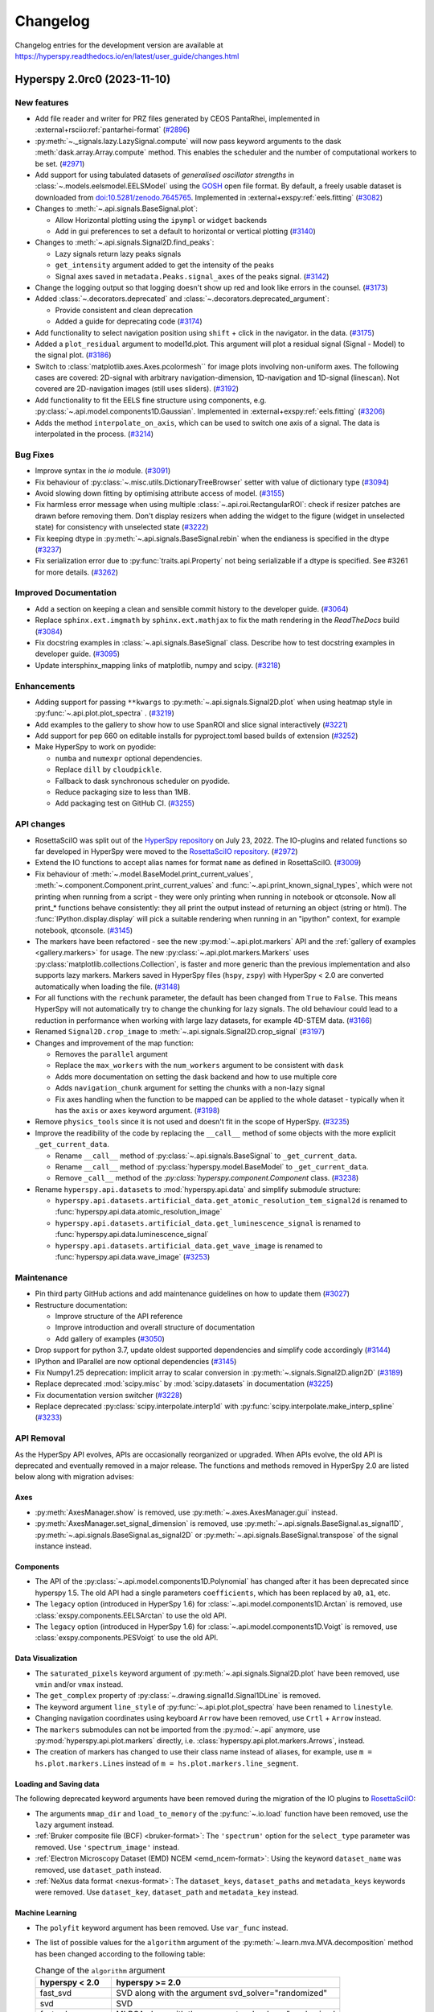 .. _changelog:

Changelog
*********

Changelog entries for the development version are available at
https://hyperspy.readthedocs.io/en/latest/user_guide/changes.html

.. towncrier-draft-entries:: |release| [UNRELEASED]

.. towncrier release notes start

Hyperspy 2.0rc0 (2023-11-10)
============================

New features
------------

- Add file reader and writer for PRZ files generated by CEOS PantaRhei, implemented in :external+rsciio:ref:`pantarhei-format` (`#2896 <https://github.com/hyperspy/hyperspy/issues/2896>`_)
- :py:meth:`~._signals.lazy.LazySignal.compute` will now pass keyword arguments to the dask :meth:`dask.array.Array.compute` method. This enables the scheduler and the number of computational workers to be set. (`#2971 <https://github.com/hyperspy/hyperspy/issues/2971>`_)
- Add support for using tabulated datasets of *generalised oscillator strengths* in :class:`~.models.eelsmodel.EELSModel` using the `GOSH <https://gitlab.com/gguzzina/gosh>`_ open file format.
  By default, a freely usable dataset is downloaded from `doi:10.5281/zenodo.7645765 <https://zenodo.org/record/6599071>`_. Implemented in :external+exspy:ref:`eels.fitting` (`#3082 <https://github.com/hyperspy/hyperspy/issues/3082>`_)
- Changes to :meth:`~.api.signals.BaseSignal.plot`:
  
  - Allow Horizontal plotting using the ``ipympl`` or ``widget`` backends
  - Add in gui preferences to set a default to horizontal or vertical plotting (`#3140 <https://github.com/hyperspy/hyperspy/issues/3140>`_)
  
- Changes to :meth:`~.api.signals.Signal2D.find_peaks`:
  
  - Lazy signals return lazy peaks signals
  - ``get_intensity`` argument added to get the intensity of the peaks
  - Signal axes saved in ``metadata.Peaks.signal_axes`` of the peaks signal. (`#3142 <https://github.com/hyperspy/hyperspy/issues/3142>`_)
  
- Change the logging output so that logging doesn't show up red and look like errors in the counsel. (`#3173 <https://github.com/hyperspy/hyperspy/issues/3173>`_)
- Added :class:`~.decorators.deprecated` and :class:`~.decorators.deprecated_argument`:

  - Provide consistent and clean deprecation
  - Added a guide for deprecating code (`#3174 <https://github.com/hyperspy/hyperspy/issues/3174>`_)
  
- Add functionality to select navigation position using ``shift`` + click in the navigator.
  in the data. (`#3175 <https://github.com/hyperspy/hyperspy/issues/3175>`_)
- Added a ``plot_residual`` argument to model1d.plot. This argument will plot a residual signal (Signal - Model) to the signal plot. (`#3186 <https://github.com/hyperspy/hyperspy/issues/3186>`_)
- Switch to :class:`matplotlib.axes.Axes.pcolormesh`` for image plots involving non-uniform axes.
  The following cases are covered: 2D-signal with arbitrary navigation-dimension, 1D-navigation and 1D-signal (linescan).
  Not covered are 2D-navigation images (still uses sliders). (`#3192 <https://github.com/hyperspy/hyperspy/issues/3192>`_)
- Add functionality to fit the EELS fine structure using components, e.g. :py:class:`~.api.model.components1D.Gaussian`.  Implemented in :external+exspy:ref:`eels.fitting` (`#3206 <https://github.com/hyperspy/hyperspy/issues/3206>`_)
- Adds the method ``interpolate_on_axis``, which can be used to switch one axis of a signal.
  The data is interpolated in the process. (`#3214 <https://github.com/hyperspy/hyperspy/issues/3214>`_)


Bug Fixes
---------

- Improve syntax in the `io` module. (`#3091 <https://github.com/hyperspy/hyperspy/issues/3091>`_)
- Fix behaviour of :py:class:`~.misc.utils.DictionaryTreeBrowser` setter with value of dictionary type (`#3094 <https://github.com/hyperspy/hyperspy/issues/3094>`_)
- Avoid slowing down fitting by optimising attribute access of model. (`#3155 <https://github.com/hyperspy/hyperspy/issues/3155>`_)
- Fix harmless error message when using multiple :class:`~.api.roi.RectangularROI`: check if resizer patches are drawn before removing them. Don't display resizers when adding the widget to the figure (widget in unselected state) for consistency with unselected state (`#3222 <https://github.com/hyperspy/hyperspy/issues/3222>`_)
- Fix keeping dtype in :py:meth:`~.api.signals.BaseSignal.rebin` when the endianess is specified in the dtype (`#3237 <https://github.com/hyperspy/hyperspy/issues/3237>`_)
- Fix serialization error due to :py:func:`traits.api.Property` not being serializable if a dtype is specified.
  See #3261 for more details. (`#3262 <https://github.com/hyperspy/hyperspy/issues/3262>`_)


Improved Documentation
----------------------

- Add a section on keeping a clean and sensible commit history to the developer guide. (`#3064 <https://github.com/hyperspy/hyperspy/issues/3064>`_)
- Replace ``sphinx.ext.imgmath`` by ``sphinx.ext.mathjax`` to fix the math rendering in the *ReadTheDocs* build (`#3084 <https://github.com/hyperspy/hyperspy/issues/3084>`_)
- Fix docstring examples in :class:`~.api.signals.BaseSignal` class.
  Describe how to test docstring examples in developer guide. (`#3095 <https://github.com/hyperspy/hyperspy/issues/3095>`_)
- Update intersphinx_mapping links of matplotlib, numpy and scipy. (`#3218 <https://github.com/hyperspy/hyperspy/issues/3218>`_)


Enhancements
------------

- Adding support for passing ``**kwargs`` to :py:meth:`~.api.signals.Signal2D.plot` when using heatmap style in :py:func:`~.api.plot.plot_spectra` . (`#3219 <https://github.com/hyperspy/hyperspy/issues/3219>`_)
- Add examples to the gallery to show how to use SpanROI and slice signal interactively (`#3221 <https://github.com/hyperspy/hyperspy/issues/3221>`_)
- Add support for pep 660 on editable installs for pyproject.toml based builds of extension (`#3252 <https://github.com/hyperspy/hyperspy/issues/3252>`_)
- Make HyperSpy to work on pyodide:
  
  - ``numba`` and ``numexpr`` optional dependencies.
  - Replace ``dill`` by ``cloudpickle``.
  - Fallback to dask synchronous scheduler on pyodide.
  - Reduce packaging size to less than 1MB.
  - Add packaging test on GitHub CI. (`#3255 <https://github.com/hyperspy/hyperspy/issues/3255>`_)


API changes
-----------

- RosettaSciIO was split out of the `HyperSpy repository <https://github.com/hyperspy/hyperspy>`_ on July 23, 2022. The IO-plugins and related functions so far developed in HyperSpy were moved to the `RosettaSciIO repository <https://github.com/hyperspy/rosettasciio>`_. (`#2972 <https://github.com/hyperspy/hyperspy/issues/2972>`_)
- Extend the IO functions to accept alias names for format ``name`` as defined in RosettaSciIO. (`#3009 <https://github.com/hyperspy/hyperspy/issues/3009>`_)
- Fix behaviour of :meth:`~.model.BaseModel.print_current_values`, :meth:`~.component.Component.print_current_values`
  and :func:`~.api.print_known_signal_types`, which were not printing when running from a script - they were only printing when running in notebook or qtconsole. Now all print_* functions behave consistently: they all print the output instead of returning an object (string or html). The :func:`IPython.display.display` will pick a suitable rendering when running in an "ipython" context, for example notebook, qtconsole. (`#3145 <https://github.com/hyperspy/hyperspy/issues/3145>`_)
- The markers have been refactored - see the new :py:mod:`~.api.plot.markers` API and the :ref:`gallery of examples <gallery.markers>` for usage. The new :py:class:`~.api.plot.markers.Markers` uses :py:class:`matplotlib.collections.Collection`, is faster and more generic than the previous implementation and also supports lazy markers. Markers saved in HyperSpy files (``hspy``, ``zspy``) with HyperSpy < 2.0 are converted automatically when loading the file. (`#3148 <https://github.com/hyperspy/hyperspy/issues/3148>`_)
- For all functions with the ``rechunk`` parameter, the default has been changed from ``True`` to ``False``. This means HyperSpy will not automatically try to change the chunking for lazy signals. The old behaviour could lead to a reduction in performance when working with large lazy datasets, for example 4D-STEM data. (`#3166 <https://github.com/hyperspy/hyperspy/issues/3166>`_)
- Renamed ``Signal2D.crop_image`` to :meth:`~.api.signals.Signal2D.crop_signal` (`#3197 <https://github.com/hyperspy/hyperspy/issues/3197>`_)
- Changes and improvement of the map function:

  - Removes the ``parallel`` argument
  - Replace the ``max_workers`` with the ``num_workers`` argument to be consistent with ``dask``
  - Adds more documentation on setting the dask backend and how to use multiple core
  - Adds ``navigation_chunk`` argument for setting the chunks with a non-lazy signal
  - Fix axes handling when the function to be mapped can be applied to the whole dataset - typically when it has the ``axis`` or ``axes`` keyword argument. (`#3198 <https://github.com/hyperspy/hyperspy/issues/3198>`_)
  
- Remove ``physics_tools`` since it is not used and doesn't fit in the scope of HyperSpy. (`#3235 <https://github.com/hyperspy/hyperspy/issues/3235>`_)
- Improve the readibility of the code by replacing the ``__call__`` method of some objects with the more explicit ``_get_current_data``.
 
  - Rename ``__call__`` method of :py:class:`~.api.signals.BaseSignal` to ``_get_current_data``.
  - Rename ``__call__`` method of  :py:class:`hyperspy.model.BaseModel`  to ``_get_current_data``.
  - Remove ``_call__`` method of the `:py:class:`hyperspy.component.Component` class. (`#3238 <https://github.com/hyperspy/hyperspy/issues/3238>`_)
  
- Rename ``hyperspy.api.datasets`` to :mod:`hyperspy.api.data` and simplify submodule structure:
  
  - ``hyperspy.api.datasets.artificial_data.get_atomic_resolution_tem_signal2d`` is renamed to :func:`hyperspy.api.data.atomic_resolution_image`
  - ``hyperspy.api.datasets.artificial_data.get_luminescence_signal`` is renamed to :func:`hyperspy.api.data.luminescence_signal`
  - ``hyperspy.api.datasets.artificial_data.get_wave_image`` is renamed to :func:`hyperspy.api.data.wave_image` (`#3253 <https://github.com/hyperspy/hyperspy/issues/3253>`_)


Maintenance
-----------

- Pin third party GitHub actions and add maintenance guidelines on how to update them (`#3027 <https://github.com/hyperspy/hyperspy/issues/3027>`_)
- Restructure documentation:

  - Improve structure of the API reference
  - Improve introduction and overall structure of documentation
  - Add gallery of examples (`#3050 <https://github.com/hyperspy/hyperspy/issues/3050>`_)

- Drop support for python 3.7, update oldest supported dependencies and simplify code accordingly (`#3144 <https://github.com/hyperspy/hyperspy/issues/3144>`_)
- IPython and IParallel are now optional dependencies (`#3145 <https://github.com/hyperspy/hyperspy/issues/3145>`_)
- Fix Numpy1.25 deprecation: implicit array to scalar conversion in :py:meth:`~.signals.Signal2D.align2D` (`#3189 <https://github.com/hyperspy/hyperspy/issues/3189>`_)
- Replace deprecated :mod:`scipy.misc` by :mod:`scipy.datasets` in documentation (`#3225 <https://github.com/hyperspy/hyperspy/issues/3225>`_)
- Fix documentation version switcher (`#3228 <https://github.com/hyperspy/hyperspy/issues/3228>`_)
- Replace deprecated :py:class:`scipy.interpolate.interp1d` with :py:func:`scipy.interpolate.make_interp_spline` (`#3233 <https://github.com/hyperspy/hyperspy/issues/3233>`_)


API Removal
-----------

As the HyperSpy API evolves, APIs are occasionally reorganized or upgraded.
When APIs evolve, the old API is deprecated and eventually removed in a major
release. The functions and methods removed in HyperSpy 2.0 are listed below along
with migration advises:

Axes
^^^^

- :py:meth:`AxesManager.show` is removed, use :py:meth:`~.axes.AxesManager.gui` instead.
- :py:meth:`AxesManager.set_signal_dimension` is removed, use :py:meth:`~.api.signals.BaseSignal.as_signal1D`,
  :py:meth:`~.api.signals.BaseSignal.as_signal2D` or :py:meth:`~.api.signals.BaseSignal.transpose` of the signal instance instead.

Components
^^^^^^^^^^

- The API of the :py:class:`~.api.model.components1D.Polynomial` has changed after it has been deprecated since hyperspy 1.5. The old API had a single parameters ``coefficients``, which has been replaced by ``a0``, ``a1``, etc.
- The ``legacy`` option (introduced in HyperSpy 1.6) for :class:`~.api.model.components1D.Arctan` is removed, use :class:`exspy.components.EELSArctan` to use the old API.
- The ``legacy`` option (introduced in HyperSpy 1.6) for :class:`~.api.model.components1D.Voigt` is removed, use :class:`exspy.components.PESVoigt` to use the old API.

Data Visualization
^^^^^^^^^^^^^^^^^^

- The ``saturated_pixels`` keyword argument of :py:meth:`~.api.signals.Signal2D.plot` have been removed, use ``vmin`` and/or ``vmax`` instead.
- The ``get_complex`` property of :py:class:`~.drawing.signal1d.Signal1DLine` is removed.
- The keyword argument ``line_style`` of :py:func:`~.api.plot.plot_spectra` have been renamed to ``linestyle``.
- Changing navigation coordinates using keyboard ``Arrow`` have been removed, use
  ``Crtl`` + ``Arrow`` instead.
- The ``markers`` submodules can not be imported from the :py:mod:`~.api` anymore, use :py:mod:`hyperspy.api.plot.markers`
  directly, i.e. :class:`hyperspy.api.plot.markers.Arrows`, instead.
- The creation of markers has changed to use their class name instead of aliases, for example,
  use ``m = hs.plot.markers.Lines`` instead of ``m = hs.plot.markers.line_segment``.

Loading and Saving data
^^^^^^^^^^^^^^^^^^^^^^^

The following deprecated keyword arguments have been removed during the
migration of the IO plugins to `RosettaSciIO
<https://hyperspy.org/rosettasciio/changes.html>`_:

- The arguments ``mmap_dir`` and ``load_to_memory`` of the :py:func:`~.io.load`
  function have been removed, use the ``lazy`` argument instead.
- :ref:`Bruker composite file (BCF) <bruker-format>`: The ``'spectrum'`` option for the
  ``select_type`` parameter was removed. Use ``'spectrum_image'`` instead.
- :ref:`Electron Microscopy Dataset (EMD) NCEM <emd_ncem-format>`: Using the
  keyword ``dataset_name`` was removed, use ``dataset_path`` instead.
- :ref:`NeXus data format <nexus-format>`: The ``dataset_keys``, ``dataset_paths``
  and ``metadata_keys`` keywords were removed. Use ``dataset_key``, ``dataset_path``
  and ``metadata_key`` instead.

Machine Learning
^^^^^^^^^^^^^^^^

- The ``polyfit`` keyword argument has been removed. Use ``var_func`` instead.
- The list of possible values for the ``algorithm`` argument of the :py:meth:`~.learn.mva.MVA.decomposition` method
  has been changed according to the following table:

  .. list-table:: Change of the ``algorithm`` argument
     :widths: 25 75
     :header-rows: 1

     * - hyperspy < 2.0
       - hyperspy >= 2.0
     * - fast_svd
       - SVD along with the argument svd_solver="randomized"
     * - svd
       - SVD
     * - fast_mlpca
       - MLPCA along with the argument svd_solver="randomized
     * - mlpca
       - MLPCA
     * - nmf
       - NMF
     * - RPCA_GoDec
       - RPCA

- The argument ``learning_rate`` of the ``ORPCA`` algorithm has been renamed to ``subspace_learning_rate``.
- The argument ``momentum`` of the ``ORPCA`` algorithm has been renamed to ``subspace_momentum``.
- The list of possible values for the ``centre`` keyword argument of the :py:meth:`~.learn.mva.MVA.decomposition` method
  when using the ``SVD`` algorithm has been changed according to the following table:

  .. list-table:: Change of the ``centre`` argument
     :widths: 50 50
     :header-rows: 1

     * - hyperspy < 2.0
       - hyperspy >= 2.0
     * - trials
       - navigation
     * - variables
       - signal
- For lazy signals, a possible value of the ``algorithm`` keyword argument of the
  :py:meth:`~._signals.lazy.LazySignal.decomposition` method has been changed
  from ``"ONMF"`` to ``"ORNMF"``.
- Setting the ``metadata`` and ``original_metadata`` attribute of signals is removed, use
  the :py:meth:`~.misc.utils.DictionaryTreeBrowser.set_item` and
  :py:meth:`~.misc.utils.DictionaryTreeBrowser.add_dictionary` methods of the
  ``metadata`` and ``original_metadata`` attribute instead.


Model fitting
^^^^^^^^^^^^^

- The ``iterpath`` default value have changed from ``'flyback'`` to ``'serpentine'``.
- Changes in the arguments of the :py:meth:`~.model.BaseModel.fit` and :py:meth:`~.model.BaseModel.multifit` methods:

  - The ``fitter`` argument has been renamed to ``optimizer``.
  - The list of possible values for the ``optimizer`` argument has been renamed according to the following table:

    .. list-table:: Renaming of the ``optimizer`` argument
       :widths: 50 50
       :header-rows: 1

       * - hyperspy < 2.0
         - hyperspy >= 2.0
       * - fmin
         - Nelder-Mead
       * - fmin_cg
         - CG
       * - fmin_ncg
         - Newton-CG
       * - fmin_bfgs
         - Newton-BFGS
       * - fmin_l_bfgs_b
         - L-BFGS-B
       * - fmin_tnc
         - TNC
       * - fmin_powell
         - Powell
       * - mpfit
         - lm
       * - leastsq
         - lm

    - ``loss_function="ml"`` has been renamed to ``loss_function="ML-poisson"``.
    - ``grad=True`` has been changed to ``grad="analytical"``.
    - The ``ext_bounding`` argument has been renamed to ``bounded``.
    - The ``min_function`` argument has been removed, use the ``loss_function`` argument instead.
    - The ``min_function_grad`` argument has been removed, use the ``grad`` argument instead.

- The following :py:class:`~.model.BaseModel` methods have been removed:

  - :py:meth:`~.model.BaseModel.set_boundaries`
  - :py:meth:`~.model.BaseModel.set_mpfit_parameters_info`

- The arguments ``parallel`` and ``max_workers`` have been removed from the :py:meth:`~.model.BaseModel.as_signal` methods.

- Setting the ``metadata``  attribute of a :py:class:`~.samfire.Samfire` is removed, use
  the :py:meth:`~.misc.utils.DictionaryTreeBrowser.set_item` and
  :py:meth:`~.misc.utils.DictionaryTreeBrowser.add_dictionary` methods of the
  ``metadata`` attribute instead.

- The deprecated ``twin_function`` and ``twin_inverse_function`` have been privatized.
- Remove ``fancy`` argument of :meth:`~.model.BaseModel.print_current_values` and :meth:`~.component.Component.print_current_values`,
  which wasn't changing the output rendering.
- The attribute ``channel_switches`` of :py:class:`~.model.BaseModel` have been privatized, instead
  use the :py:meth:`~.model.BaseModel.set_signal_range_from_mask` or any other methods to 
  set the signal range, such as :py:meth:`~.models.model1d.Model1D.set_signal_range`,
  :py:meth:`~.models.model1d.Model1D.add_signal_range` or :py:meth:`~.models.model1d.Model1D.remove_signal_range`
  and their :py:class:`~.models.model2d.Model2D` counterparts. 


Signal
^^^^^^

- ``metadata.Signal.binned`` is removed, use the ``is_binned`` axis attribute
  instead, e. g. ``s.axes_manager[-1].is_binned``.
- Some possible values for the ``bins`` argument of the :py:meth:`~.api.signals.BaseSignal.get_histogram`
  method have been changed according to the following table:

  .. list-table:: Change of the ``bins`` argument
     :widths: 50 50
     :header-rows: 1

     * - hyperspy < 2.0
       - hyperspy >= 2.0
     * - scotts
       - scott
     * - freedman
       - fd

- The ``integrate_in_range`` method is removed, use :py:class:`~.roi.SpanROI`
  followed by :py:meth:`~.signal.BaseSignal.integrate1D` instead.
- The ``progressbar`` keyword argument of the :py:meth:`~._signals.lazy.LazySignal.compute` method
  has been removed, use ``show_progressbar`` instead.
- The deprecated ``comp_label`` argument of the methods :py:meth:`~.api.signals.BaseSignal.plot_decomposition_loadings`,
  :py:meth:`~.api.signals.BaseSignal.plot_decomposition_factors`, :py:meth:`~.api.signals.BaseSignal.plot_bss_loadings`,
  :py:meth:`~.api.signals.BaseSignal.plot_bss_factors`, :py:meth:`~.api.signals.BaseSignal.plot_cluster_distances`,
  :py:meth:`~.api.signals.BaseSignal.plot_cluster_labels` has been removed, use the ``title`` argument instead.
- The :py:meth:`~.api.signals.BaseSignal.set_signal_type` now raises an error when passing
  ``None`` to the ``signal_type`` argument. Use ``signal_type=""`` instead.
- Passing an "iterating over navigation argument" to the :py:meth:`~.api.signals.BaseSignal.map`
  method is removed, pass a HyperSpy signal with suitable navigation and signal shape instead.


Signal2D
^^^^^^^^

- :meth:`~.api.signals.Signal2D.find_peaks` now return lazy signals in case of lazy input signal.


Preferences
^^^^^^^^^^^

- The ``warn_if_guis_are_missing`` HyperSpy preferences setting has been removed,
  as it is not necessary anymore.


.. _changes_1.7.5:

Hyperspy 1.7.5 (2023-05-04)
===========================

Bug Fixes
---------

- Fix plotting boolean array with :py:func:`~.drawing.utils.plot_images` (`#3118 <https://github.com/hyperspy/hyperspy/issues/3118>`_)
- Fix test with scipy1.11 and update deprecated ``scipy.interpolate.interp2d`` in the test suite (`#3124 <https://github.com/hyperspy/hyperspy/issues/3124>`_)
- Use intersphinx links to fix links to scikit-image documentation (`#3125 <https://github.com/hyperspy/hyperspy/issues/3125>`_)


Enhancements
------------

- Improve performance of `model.multifit` by avoiding `axes.is_binned` repeated evaluation (`#3126 <https://github.com/hyperspy/hyperspy/issues/3126>`_)


Maintenance
-----------

- Simplify release workflow and replace deprecated ``actions/create-release`` action with ``softprops/action-gh-release``. (`#3117 <https://github.com/hyperspy/hyperspy/issues/3117>`_)
- Add support for python 3.11 (`#3134 <https://github.com/hyperspy/hyperspy/issues/3134>`_)
- Pin ``imageio`` to <2.28 (`#3138 <https://github.com/hyperspy/hyperspy/issues/3138>`_)


.. _changes_1.7.4:

v1.7.4 (2023-03-16)
===================

Bug Fixes
---------

- Fixes an array indexing bug when loading a .sur file format spectra series. (`#3060 <https://github.com/hyperspy/hyperspy/issues/3060>`_)
- Speed up :py:func:`~.misc.utils.to_numpy` function to avoid slow down when used repeatedly, typically during fitting (`#3109 <https://github.com/hyperspy/hyperspy/issues/3109>`_)


Improved Documentation
----------------------

- Replace ``sphinx.ext.imgmath`` by ``sphinx.ext.mathjax`` to fix the math rendering in the *ReadTheDocs* build (`#3084 <https://github.com/hyperspy/hyperspy/issues/3084>`_)


Enhancements
------------

- Add support for Phenom .elid revision 3 and 4 formats (`#3073 <https://github.com/hyperspy/hyperspy/issues/3073>`_)


Maintenance
-----------

- Add pooch as test dependency, as it is required to use scipy.dataset in latest scipy (1.10) and update plotting test. Fix warning when plotting non-uniform axis (`#3079 <https://github.com/hyperspy/hyperspy/issues/3079>`_)
- Fix matplotlib 3.7 and scikit-learn 1.4 deprecations (`#3102 <https://github.com/hyperspy/hyperspy/issues/3102>`_)
- Add support for new pattern to generate random numbers introduced in dask 2023.2.1. Deprecate usage of :py:class:`numpy.random.RandomState` in favour of :py:func:`numpy.random.default_rng`. Bump scipy minimum requirement to 1.4.0. (`#3103 <https://github.com/hyperspy/hyperspy/issues/3103>`_)
- Fix checking links in documentation for domain, which aren't compatible with sphinx linkcheck (`#3108 <https://github.com/hyperspy/hyperspy/issues/3108>`_)


.. _changes_1.7.3:

v1.7.3 (2022-10-29)
===================

Bug Fixes
---------

- Fix error when reading Velox containing FFT with odd number of pixels (`#3040 <https://github.com/hyperspy/hyperspy/issues/3040>`_)
- Fix pint Unit for pint>=0.20 (`#3052 <https://github.com/hyperspy/hyperspy/issues/3052>`_)


Maintenance
-----------

- Fix deprecated import of scipy ``ascent`` in docstrings and the test suite (`#3032 <https://github.com/hyperspy/hyperspy/issues/3032>`_)
- Fix error handling when trying to convert a ragged signal to non-ragged for numpy >=1.24 (`#3033 <https://github.com/hyperspy/hyperspy/issues/3033>`_)
- Fix getting random state dask for dask>=2022.10.0 (`#3049 <https://github.com/hyperspy/hyperspy/issues/3049>`_)


.. _changes_1.7.2:

v1.7.2 (2022-09-17)
===================

Bug Fixes
---------

- Fix some errors and remove unnecessary code identified by `LGTM
  <https://lgtm.com/projects/g/hyperspy/hyperspy/>`_. (`#2977 <https://github.com/hyperspy/hyperspy/issues/2977>`_)
- Fix error which occurs when guessing output size in the :py:meth:`~.signal.BaseSignal.map` function and using dask newer than 2022.7.1 (`#2981 <https://github.com/hyperspy/hyperspy/issues/2981>`_)
- Fix display of x-ray lines when using log norm and the intensity at the line is 0 (`#2995 <https://github.com/hyperspy/hyperspy/issues/2995>`_)
- Fix handling constant derivative in :py:meth:`~._signals.signal1D.Signal1D.spikes_removal_tool` (`#3005 <https://github.com/hyperspy/hyperspy/issues/3005>`_)
- Fix removing horizontal or vertical line widget; regression introduced in hyperspy 1.7.0 (`#3008 <https://github.com/hyperspy/hyperspy/issues/3008>`_)


Improved Documentation
----------------------

- Add a note in the user guide to explain that when a file contains several datasets, :py:func:`~.io.load` returns a list of signals instead of a single signal and that list indexation can be used to access a single signal. (`#2975 <https://github.com/hyperspy/hyperspy/issues/2975>`_)


Maintenance
-----------

- Fix extension test suite CI workflow. Enable workflow manual trigger (`#2982 <https://github.com/hyperspy/hyperspy/issues/2982>`_)
- Fix deprecation warning and time zone test failing on windows (locale dependent) (`#2984 <https://github.com/hyperspy/hyperspy/issues/2984>`_)
- Fix external links in the documentation and add CI build to check external links (`#3001 <https://github.com/hyperspy/hyperspy/issues/3001>`_)
- Fix hyperlink in bibliography (`#3015 <https://github.com/hyperspy/hyperspy/issues/3015>`_)
- Fix matplotlib ``SpanSelector`` import for matplotlib 3.6 (`#3016 <https://github.com/hyperspy/hyperspy/issues/3016>`_)


.. _changes_1.7.1:

v1.7.1 (2022-06-18)
===================

Bug Fixes
---------

- Fixes invalid file chunks when saving some signals to hspy/zspy formats. (`#2940 <https://github.com/hyperspy/hyperspy/issues/2940>`_)
- Fix issue where a TIFF image from an FEI FIB/SEM navigation camera image would not be read due to missing metadata (`#2941 <https://github.com/hyperspy/hyperspy/issues/2941>`_)
- Respect ``show_progressbar`` parameter in :py:meth:`~.signal.BaseSignal.map` (`#2946 <https://github.com/hyperspy/hyperspy/issues/2946>`_)
- Fix regression in :py:meth:`~.models.model1d.Model1D.set_signal_range` which was raising an error when used interactively (`#2948 <https://github.com/hyperspy/hyperspy/issues/2948>`_)
- Fix :py:class:`~.roi.SpanROI` regression: the output of :py:meth:`~.roi.BaseInteractiveROI.interactive` was not updated when the ROI was changed. Fix errors with updating limits when plotting empty slice of data. Improve docstrings and test coverage. (`#2952 <https://github.com/hyperspy/hyperspy/issues/2952>`_)
- Fix stacking signals that contain their variance in metadata. Previously it was raising an error when specifying the stacking axis. (`#2954 <https://github.com/hyperspy/hyperspy/issues/2954>`_)
- Fix missing API documentation of several signal classes. (`#2957 <https://github.com/hyperspy/hyperspy/issues/2957>`_)
- Fix two bugs in :py:meth:`~.learn.mva.MVA.decomposition`:

   * The poisson noise normalization was not applied when giving a `signal_mask`
   * An error was raised when applying a ``signal_mask`` on a signal with signal dimension larger than 1. (`#2964 <https://github.com/hyperspy/hyperspy/issues/2964>`_)


Improved Documentation
----------------------

- Fix and complete docstrings of :py:meth:`~._signals.signal2d.Signal2D.align2D` and :py:meth:`~._signals.signal2d.Signal2D.estimate_shift2D`. (`#2961 <https://github.com/hyperspy/hyperspy/issues/2961>`_)


Maintenance
-----------

- Minor refactor of the EELS subshells in the ``elements`` dictionary. (`#2868 <https://github.com/hyperspy/hyperspy/issues/2868>`_)
- Fix packaging of test suite and tweak tests to pass on different platform of blas implementation (`#2933 <https://github.com/hyperspy/hyperspy/issues/2933>`_)


.. _changes_1.7.0:

v1.7.0 (2022-04-26)
===================

New features
------------

- Add ``filter_zero_loss_peak`` argument to the :py:meth:`~._signals.eels.EELSSpectrum.spikes_removal_tool` method (`#1412 <https://github.com/hyperspy/hyperspy/issues/1412>`_)
- Add :py:meth:`~._signals.signal2d.Signal2D.calibrate` method to :py:class:`~._signals.signal2d.Signal2D` signal, which allows for interactive calibration (`#1791 <https://github.com/hyperspy/hyperspy/issues/1791>`_)
- Add :py:meth:`~._signals.eels.EELSSpectrum.vacuum_mask` method to :py:class:`~._signals.eels.EELSSpectrum` signal (`#2183 <https://github.com/hyperspy/hyperspy/issues/2183>`_)
- Support for :ref:`relative slicing <signal.indexing>` (`#2386 <https://github.com/hyperspy/hyperspy/issues/2386>`_)
- Implement non-uniform axes, not all hyperspy functionalities support non-uniform axes, see this `tracking issue <https://github.com/hyperspy/hyperspy/issues/2398>`_ for progress. (`#2399 <https://github.com/hyperspy/hyperspy/issues/2399>`_)
- Add (weighted) :ref:`linear least square fitting <linear_fitting-label>`. Close `#488 <https://github.com/hyperspy/hyperspy/issues/488>`_ and `#574 <https://github.com/hyperspy/hyperspy/issues/574>`_. (`#2422 <https://github.com/hyperspy/hyperspy/issues/2422>`_)
- Support for reading :external+rsciio:ref:`JEOL EDS data<jeol-format>` (`#2488 <https://github.com/hyperspy/hyperspy/issues/2488>`_)
- Plot overlayed images - see :ref:`plotting several images<plot.images>` (`#2599 <https://github.com/hyperspy/hyperspy/issues/2599>`_)
- Add initial support for :ref:`GPU computation<gpu_processing>` using cupy (`#2670 <https://github.com/hyperspy/hyperspy/issues/2670>`_)
- Add ``height`` property to the :py:class:`~._components.gaussian2d.Gaussian2D` component (`#2688 <https://github.com/hyperspy/hyperspy/issues/2688>`_)
- Support for reading and writing :external+rsciio:ref:`TVIPS image stream data<tvips-format>` (`#2780 <https://github.com/hyperspy/hyperspy/issues/2780>`_)
- Add in :external+rsciio:ref:`zspy format<zspy-format>`: hspy specification with the zarr format. Particularly useful to speed up loading and :ref:`saving large datasets<big_data.saving>` by using concurrency. (`#2825 <https://github.com/hyperspy/hyperspy/issues/2825>`_)
- Support for reading :external+rsciio:ref:`DENSsolutions Impulse data<dens-format>` (`#2828 <https://github.com/hyperspy/hyperspy/issues/2828>`_)
- Add lazy loading for :external+rsciio:ref:`JEOL EDS data<jeol-format>` (`#2846 <https://github.com/hyperspy/hyperspy/issues/2846>`_)
- Add :ref:`html representation<lazy._repr_html_>` for lazy signals and the
  :py:meth:`~._signals.lazy.LazySignal.get_chunk_size` method to get the chunk size
  of given axes (`#2855 <https://github.com/hyperspy/hyperspy/issues/2855>`_)
- Add support for Hamamatsu HPD-TA Streak Camera tiff files,
  with axes and metadata parsing. (`#2908 <https://github.com/hyperspy/hyperspy/issues/2908>`_)


Bug Fixes
---------

- Signals with 1 value in the signal dimension will now be :py:class:`~.signal.BaseSignal` (`#2773 <https://github.com/hyperspy/hyperspy/issues/2773>`_)
- :py:func:`~.misc.material.density_of_mixture` now throws a Value error when the density of an element is unknown (`#2775 <https://github.com/hyperspy/hyperspy/issues/2775>`_)
- Improve error message when performing Cliff-Lorimer quantification with a single line intensity (`#2822 <https://github.com/hyperspy/hyperspy/issues/2822>`_)
- Fix bug for the hydrogenic gdos k edge (`#2859 <https://github.com/hyperspy/hyperspy/issues/2859>`_)
- Fix bug in axes.UnitConversion: the offset value was initialized by units. (`#2864 <https://github.com/hyperspy/hyperspy/issues/2864>`_)
- Fix bug where the :py:meth:`~.signal.BaseSignal.map` function wasn't operating properly when an iterating signal was larger than the input signal. (`#2878 <https://github.com/hyperspy/hyperspy/issues/2878>`_)
- In case the Bruker defined XML element node at SpectrumRegion contains no information on the
  specific selected X-ray line (if there is only single line available), suppose it is 'Ka' line. (`#2881 <https://github.com/hyperspy/hyperspy/issues/2881>`_)
- When loading Bruker Bcf, ``cutoff_at_kV=None`` does no cutoff (`#2898 <https://github.com/hyperspy/hyperspy/issues/2898>`_)
- Fix bug where the :py:meth:`~.signal.BaseSignal.map` function wasn't operating properly when an iterating signal was not an array. (`#2903 <https://github.com/hyperspy/hyperspy/issues/2903>`_)
- Fix bug for not saving ragged arrays with dimensions larger than 2 in the ragged dimension. (`#2906 <https://github.com/hyperspy/hyperspy/issues/2906>`_)
- Fix bug with importing some spectra from eelsdb and add progress bar (`#2916 <https://github.com/hyperspy/hyperspy/issues/2916>`_)
- Fix bug when the spikes_removal_tool would not work interactively for signal with 0-dimension navigation space. (`#2918 <https://github.com/hyperspy/hyperspy/issues/2918>`_)


Deprecations
------------

- Deprecate :py:meth:`~.axes.AxesManager.set_signal_dimension` in favour of using :py:meth:`~.signal.BaseSignal.as_signal1D`, :py:meth:`~.signal.BaseSignal.as_signal2D` or :py:meth:`~.signal.BaseSignal.transpose` of the signal instance instead. (`#2830 <https://github.com/hyperspy/hyperspy/issues/2830>`_)


Enhancements
------------

- :ref:`Region of Interest (ROI)<roi-label>` can now be created without specifying values (`#2341 <https://github.com/hyperspy/hyperspy/issues/2341>`_)
- mpfit cleanup (`#2494 <https://github.com/hyperspy/hyperspy/issues/2494>`_)
- Document reading Attolight data with the sur/pro format reader (`#2559 <https://github.com/hyperspy/hyperspy/issues/2559>`_)
- Lazy signals now caches the current data chunk when using multifit and when plotting, improving performance. (`#2568 <https://github.com/hyperspy/hyperspy/issues/2568>`_)
- Read cathodoluminescence metadata from digital micrograph files, amended in `PR #2894 <https://github.com/hyperspy/hyperspy/pull/2894>`_ (`#2590 <https://github.com/hyperspy/hyperspy/issues/2590>`_)
- Add possibility to search/access nested items in DictionaryTreeBrowser (metadata) without providing full path to item. (`#2633 <https://github.com/hyperspy/hyperspy/issues/2633>`_)
- Improve :py:meth:`~.signal.BaseSignal.map` function in :py:class:`~.signal.BaseSignal` by utilizing dask for both lazy and non-lazy signals. This includes adding a `lazy_output` parameter, meaning non-lazy signals now can output lazy results. See the :ref:`user guide<lazy_output-map-label>` for more information. (`#2703 <https://github.com/hyperspy/hyperspy/issues/2703>`_)
- :external+rsciio:ref:`NeXus<nexus-format>` file with more options when reading and writing (`#2725 <https://github.com/hyperspy/hyperspy/issues/2725>`_)
- Add ``dtype`` argument to :py:meth:`~.signal.BaseSignal.rebin` (`#2764 <https://github.com/hyperspy/hyperspy/issues/2764>`_)
- Add option to set output size when :external+rsciio:ref:`exporting images<image-format>` (`#2791 <https://github.com/hyperspy/hyperspy/issues/2791>`_)
- Add :py:meth:`~.axes.AxesManager.switch_iterpath` context manager to switch iterpath (`#2795 <https://github.com/hyperspy/hyperspy/issues/2795>`_)
- Add options not to close file (lazy signal only) and not to write dataset for hspy file format, see :external+rsciio:ref:`hspy-format` for details (`#2797 <https://github.com/hyperspy/hyperspy/issues/2797>`_)
- Add Github workflow to run test suite of extension from a pull request. (`#2824 <https://github.com/hyperspy/hyperspy/issues/2824>`_)
- Add :py:attr:`~.signal.BaseSignal.ragged` attribute to :py:class:`~.signal.BaseSignal` to clarify when a signal contains a ragged array. Fix inconsistency caused by ragged array and add a :ref:`ragged array<signal.ragged>` section to the user guide (`#2842 <https://github.com/hyperspy/hyperspy/issues/2842>`_)
- Import hyperspy submodules lazily to speed up importing hyperspy. Fix autocompletion `signals` submodule (`#2850 <https://github.com/hyperspy/hyperspy/issues/2850>`_)
- Add support for JEOL SightX tiff file (`#2862 <https://github.com/hyperspy/hyperspy/issues/2862>`_)
- Add new markers :py:mod:`~.drawing._markers.arrow`, :py:mod:`~.drawing._markers.ellipse` and filled :py:mod:`~.drawing._markers.rectangle`. (`#2871 <https://github.com/hyperspy/hyperspy/issues/2871>`_)
- Add metadata about the file-reading and saving operations to the Signals
  produced by :py:func:`~hyperspy.io.load` and :py:meth:`~.signal.BaseSignal.save`
  (see the :ref:`metadata structure <general-file-metadata>` section of the user guide) (`#2873 <https://github.com/hyperspy/hyperspy/issues/2873>`_)
- expose Stage coordinates and rotation angle in metada for sem images in bcf reader. (`#2911 <https://github.com/hyperspy/hyperspy/issues/2911>`_)


API changes
-----------

- ``metadata.Signal.binned`` is replaced by an axis parameter, e. g. ``axes_manager[-1].is_binned`` (`#2652 <https://github.com/hyperspy/hyperspy/issues/2652>`_)
- * when loading Bruker bcf, ``cutoff_at_kV=None`` (default) applies no more automatic cutoff.
  * New acceptable values ``"zealous"`` and ``"auto"`` do automatic cutoff. (`#2910 <https://github.com/hyperspy/hyperspy/issues/2910>`_)
- Deprecate the ability to directly set ``metadata`` and ``original_metadata`` Signal
  attributes in favor of using :py:meth:`~.misc.utils.DictionaryTreeBrowser.set_item`
  and :py:meth:`~.misc.utils.DictionaryTreeBrowser.add_dictionary` methods or
  specifying metadata when creating signals (`#2913 <https://github.com/hyperspy/hyperspy/issues/2913>`_)


Maintenance
-----------

- Fix warning when build doc and formatting user guide (`#2762 <https://github.com/hyperspy/hyperspy/issues/2762>`_)
- Drop support for python 3.6 (`#2839 <https://github.com/hyperspy/hyperspy/issues/2839>`_)
- Continuous integration fixes and improvements; Bump minimal version requirement of dask to 2.11.0 and matplotlib to 3.1.3 (`#2866 <https://github.com/hyperspy/hyperspy/issues/2866>`_)
- Tweak tests tolerance to fix tests failure on aarch64 platform; Add python 3.10 build. (`#2914 <https://github.com/hyperspy/hyperspy/issues/2914>`_)
- Add support for matplotlib 3.5, simplify maintenance of ``RangeWidget`` and some signal tools. (`#2922 <https://github.com/hyperspy/hyperspy/issues/2922>`_)
- Compress some tiff tests files to reduce package size (`#2926 <https://github.com/hyperspy/hyperspy/issues/2926>`_)


.. _changes_1.6.5:

v1.6.5 (2021-10-28)
===================

Bug Fixes
---------

- Suspend plotting during :py:meth:`~.models.eelsmodel.EELSModel.smart_fit` call (`#2796 <https://github.com/hyperspy/hyperspy/issues/2796>`_)
- make :py:meth:`~.signal.BaseSignal.add_marker` also check if the plot is not active before plotting signal (`#2799 <https://github.com/hyperspy/hyperspy/issues/2799>`_)
- Fix irresponsive ROI added to a signal plot with a right hand side axis (`#2809 <https://github.com/hyperspy/hyperspy/issues/2809>`_)
- Fix :py:func:`~.drawing.utils.plot_histograms` drawstyle following matplotlib API change (`#2810 <https://github.com/hyperspy/hyperspy/issues/2810>`_)
- Fix incorrect :py:meth:`~.signal.BaseSignal.map` output size of lazy signal when input and output axes do not match (`#2837 <https://github.com/hyperspy/hyperspy/issues/2837>`_)
- Add support for latest h5py release (3.5) (`#2843 <https://github.com/hyperspy/hyperspy/issues/2843>`_)


Deprecations
------------

- Rename ``line_style`` to ``linestyle`` in :py:func:`~.drawing.utils.plot_spectra` to match matplotlib argument name (`#2810 <https://github.com/hyperspy/hyperspy/issues/2810>`_)


Enhancements
------------

- :py:meth:`~.roi.BaseInteractiveROI.add_widget` can now take a string or integer instead of tuple of string or integer (`#2809 <https://github.com/hyperspy/hyperspy/issues/2809>`_)


.. _changes_1.6.4:

v1.6.4 (2021-07-08)
===================

Bug Fixes
---------

- Fix parsing EELS aperture label with unexpected value, for example 'Imaging' instead of '5 mm' (`#2772 <https://github.com/hyperspy/hyperspy/issues/2772>`_)
- Lazy datasets can now be saved out as blockfiles (blo) (`#2774 <https://github.com/hyperspy/hyperspy/issues/2774>`_)
- ComplexSignals can now be rebinned without error (`#2789 <https://github.com/hyperspy/hyperspy/issues/2789>`_)
- Method :py:meth:`~._components.polynomial.Polynomial.estimate_parameters` of the :py:class:`~._components.polynomial.Polynomial` component now supports order
  greater than 10 (`#2790 <https://github.com/hyperspy/hyperspy/issues/2790>`_)
- Update minimal requirement of dependency importlib_metadata from
  >= 1.6.0 to >= 3.6 (`#2793 <https://github.com/hyperspy/hyperspy/issues/2793>`_)


Enhancements
------------

- When saving a dataset with a dtype other than
  `uint8 <https://numpy.org/doc/stable/user/basics.types.html>`_ to a blockfile
  (blo) it is now possible to provide the argument ``intensity_scaling`` to map
  the intensity values to the reduced range (`#2774 <https://github.com/hyperspy/hyperspy/issues/2774>`_)


Maintenance
-----------

- Fix image comparison failure with numpy 1.21.0 (`#2774 <https://github.com/hyperspy/hyperspy/issues/2774>`_)


.. _changes_1.6.3:

v1.6.3 (2021-06-10)
===================

Bug Fixes
---------

- Fix ROI snapping regression (`#2720 <https://github.com/hyperspy/hyperspy/issues/2720>`_)
- Fix :py:meth:`~._signals.signal1d.Signal1D.shift1D`, :py:meth:`~._signals.signal1d.Signal1D.align1D` and :py:meth:`~._signals.eels.EELSSpectrum.align_zero_loss_peak` regression with navigation dimension larger than one (`#2729 <https://github.com/hyperspy/hyperspy/issues/2729>`_)
- Fix disconnecting events when closing figure and :py:meth:`~._signals.signal1d.Signal1D.remove_background` is active (`#2734 <https://github.com/hyperspy/hyperspy/issues/2734>`_)
- Fix :py:meth:`~.signal.BaseSignal.map` regression of lazy signal with navigation chunks of size of 1 (`#2748 <https://github.com/hyperspy/hyperspy/issues/2748>`_)
- Fix unclear error message when reading a hspy file saved using blosc compression and ``hdf5plugin`` hasn't been imported previously (`#2760 <https://github.com/hyperspy/hyperspy/issues/2760>`_)
- Fix saving ``navigator`` of lazy signal (`#2763 <https://github.com/hyperspy/hyperspy/issues/2763>`_)


Enhancements
------------

- Use ``importlib_metadata`` instead of ``pkg_resources`` for extensions
  registration to speed up the import process and making it possible to install
  extensions and use them without restarting the python session (`#2709 <https://github.com/hyperspy/hyperspy/issues/2709>`_)
- Don't import hyperspy extensions when registering extensions (`#2711 <https://github.com/hyperspy/hyperspy/issues/2711>`_)
- Improve docstrings of various fitting methods (`#2724 <https://github.com/hyperspy/hyperspy/issues/2724>`_)
- Improve speed of :py:meth:`~._signals.signal1d.Signal1D.shift1D` (`#2750 <https://github.com/hyperspy/hyperspy/issues/2750>`_)
- Add support for recent EMPAD file; scanning size wasn't parsed. (`#2757 <https://github.com/hyperspy/hyperspy/issues/2757>`_)


Maintenance
-----------

- Add drone CI to test arm64 platform (`#2713 <https://github.com/hyperspy/hyperspy/issues/2713>`_)
- Fix latex doc build on github actions (`#2714 <https://github.com/hyperspy/hyperspy/issues/2714>`_)
- Use towncrier to generate changelog automatically (`#2717 <https://github.com/hyperspy/hyperspy/issues/2717>`_)
- Fix test suite to support dask 2021.4.1 (`#2722 <https://github.com/hyperspy/hyperspy/issues/2722>`_)
- Generate changelog when building doc to keep the changelog of the development doc up to date on https://hyperspy.readthedocs.io/en/latest (`#2758 <https://github.com/hyperspy/hyperspy/issues/2758>`_)
- Use mamba and conda-forge channel on azure pipeline (`#2759 <https://github.com/hyperspy/hyperspy/issues/2759>`_)


.. _changes_1.6.2:

v1.6.2 (2021-04-13)
===================

This is a maintenance release that adds support for python 3.9 and includes
numerous bug fixes and enhancements.
See `the issue tracker
<https://github.com/hyperspy/hyperspy/milestone/42?closed=1>`__
for details.

Bug Fixes
---------

* Fix disconnect event when closing navigator only plot (fixes `#996 <https://github.com/hyperspy/hyperspy/issues/996>`_), (`#2631 <https://github.com/hyperspy/hyperspy/pull/2631>`_)
* Fix incorrect chunksize when saving EMD NCEM file and specifying chunks (`#2629 <https://github.com/hyperspy/hyperspy/pull/2629>`_)
* Fix :py:meth:`~._signals.signal2d.Signal2D.find_peaks` GUIs call with laplacian/difference of gaussian methods (`#2622 <https://github.com/hyperspy/hyperspy/issues/2622>`_ and `#2647 <https://github.com/hyperspy/hyperspy/pull/2647>`_)
* Fix various bugs with ``CircleWidget`` and ``Line2DWidget`` (`#2625 <https://github.com/hyperspy/hyperspy/pull/2625>`_)
* Fix setting signal range of model with negative axis scales (`#2656 <https://github.com/hyperspy/hyperspy/pull/2656>`_)
* Fix and improve mask handling in lazy decomposition; Close `#2605 <https://github.com/hyperspy/hyperspy/issues/2605>`_ (`#2657 <https://github.com/hyperspy/hyperspy/pull/2657>`_)
* Plot scalebar when the axis scales have different sign, fixes `#2557 <https://github.com/hyperspy/hyperspy/issues/2557>`_ (`#2657 <https://github.com/hyperspy/hyperspy/pull/2657>`_)
* Fix :py:meth:`~._signals.signal1d.Signal1D.align1D` returning zeros shifts (`#2675 <https://github.com/hyperspy/hyperspy/pull/2675>`_)
* Fix finding dataset path for EMD NCEM file containing more than one dataset in a  group (`#2673 <https://github.com/hyperspy/hyperspy/pull/2673>`_)
* Fix squeeze function for multiple zero-dimensional entries, improved docstring, added to user guide. (`#2676 <https://github.com/hyperspy/hyperspy/pull/2676>`_)
* Fix error in Cliff-Lorimer quantification using absorption correction (`#2681 <https://github.com/hyperspy/hyperspy/pull/2681>`_)
* Fix ``navigation_mask`` bug in decomposition when provided as numpy array (`#2679 <https://github.com/hyperspy/hyperspy/pull/2679>`_)
* Fix closing image contrast tool and setting vmin/vmax values (`#2684 <https://github.com/hyperspy/hyperspy/pull/2684>`_)
* Fix range widget with matplotlib 3.4 (`#2684 <https://github.com/hyperspy/hyperspy/pull/2684>`_)
* Fix bug in :py:func:`~.interactive.interactive` with function returning `None`. Improve user guide example. (`#2686 <https://github.com/hyperspy/hyperspy/pull/2686>`_)
* Fix broken events when changing signal type `#2683 <https://github.com/hyperspy/hyperspy/pull/2683>`_
* Fix setting offset in rebin: the offset was changed in the wrong axis (`#2690 <https://github.com/hyperspy/hyperspy/pull/2690>`_)
* Fix reading XRF bruker file, close `#2689 <https://github.com/hyperspy/hyperspy/issues/2689>`_ (`#2694 <https://github.com/hyperspy/hyperspy/pull/2694>`_)


Enhancements
------------

* Widgets plotting improvement and add ``pick_tolerance`` to plot preferences (`#2615 <https://github.com/hyperspy/hyperspy/pull/2615>`_)
* Pass keyword argument to the image IO plugins (`#2627 <https://github.com/hyperspy/hyperspy/pull/2627>`_)
* Improve error message when file not found (`#2597 <https://github.com/hyperspy/hyperspy/pull/2597>`_)
* Add update instructions to user guide (`#2621 <https://github.com/hyperspy/hyperspy/pull/2621>`_)
* Improve plotting navigator of lazy signals, add ``navigator`` setter to lazy signals (`#2631 <https://github.com/hyperspy/hyperspy/pull/2631>`_)
* Use ``'dask_auto'`` when rechunk=True in :py:meth:`~._signals.lazy.LazySignal.change_dtype` for lazy signal (`#2645 <https://github.com/hyperspy/hyperspy/pull/2645>`_)
* Use dask chunking when saving lazy signal instead of rechunking and leave the user to decide what is the suitable chunking (`#2629 <https://github.com/hyperspy/hyperspy/pull/2629>`_)
* Added lazy reading support for FFT and DPC datasets in FEI emd datasets (`#2651 <https://github.com/hyperspy/hyperspy/pull/2651>`_).
* Improve error message when initialising SpanROI with left >= right (`#2604 <https://github.com/hyperspy/hyperspy/pull/2604>`_)
* Allow running the test suite without the pytest-mpl plugin (`#2624 <https://github.com/hyperspy/hyperspy/pull/2624>`_)
* Add Releasing guide (`#2595 <https://github.com/hyperspy/hyperspy/pull/2595>`_)
* Add support for python 3.9, fix deprecation warning with matplotlib 3.4.0 and bump minimum requirement to numpy 1.17.1 and dask 2.1.0. (`#2663 <https://github.com/hyperspy/hyperspy/pull/2663>`_)
* Use native endianess in numba jitted functions. (`#2678 <https://github.com/hyperspy/hyperspy/pull/2678>`_)
* Add option not to snap ROI when calling the :py:meth:`~.roi.BaseInteractiveROI.interactive` method of a ROI (`#2686 <https://github.com/hyperspy/hyperspy/pull/2686>`_)
* Make :py:class:`~.misc.utils.DictionaryTreeBrowser` lazy by default - see `#368 <https://github.com/hyperspy/hyperspy/issues/368>`_ (`#2623 <https://github.com/hyperspy/hyperspy/pull/2623>`_)
* Speed up setting CI on azure pipeline (`#2694 <https://github.com/hyperspy/hyperspy/pull/2694>`_)
* Improve performance issue with the map method of lazy signal (`#2617 <https://github.com/hyperspy/hyperspy/pull/2617>`_)
* Add option to copy/load original metadata in ``hs.stack`` and ``hs.load`` to avoid large ``original_metadata`` which can slowdown processing. Close `#1398 <https://github.com/hyperspy/hyperspy/issues/1398>`_, `#2045 <https://github.com/hyperspy/hyperspy/issues/2045>`_, `#2536 <https://github.com/hyperspy/hyperspy/issues/2536>`_ and `#1568 <https://github.com/hyperspy/hyperspy/issues/1568>`_. (`#2691 <https://github.com/hyperspy/hyperspy/pull/2691>`_)


Maintenance
-----------

* Fix warnings when building documentation (`#2596 <https://github.com/hyperspy/hyperspy/pull/2596>`_)
* Drop support for numpy<1.16, in line with NEP 29 and fix protochip reader for numpy 1.20 (`#2616 <https://github.com/hyperspy/hyperspy/pull/2616>`_)
* Run test suite against upstream dependencies (numpy, scipy, scikit-learn and scikit-image) (`#2616 <https://github.com/hyperspy/hyperspy/pull/2616>`_)
* Update external links in the loading data section of the user guide (`#2627 <https://github.com/hyperspy/hyperspy/pull/2627>`_)
* Fix various future and deprecation warnings from numpy and scikit-learn (`#2646 <https://github.com/hyperspy/hyperspy/pull/2646>`_)
* Fix ``iterpath`` VisibleDeprecationWarning when using :py:meth:`~.models.model1d.Model1D.fit_component` (`#2654 <https://github.com/hyperspy/hyperspy/pull/2654>`_)
* Add integration test suite documentation in the developer guide. (`#2663 <https://github.com/hyperspy/hyperspy/pull/2663>`_)
* Fix SkewNormal component compatibility with sympy 1.8 (`#2701 <https://github.com/hyperspy/hyperspy/pull/2701>`_)

.. _changes_1.6.1:

v1.6.1 (2020-11-28)
===================

This is a maintenance release that adds compatibility with h5py 3.0 and includes
numerous bug fixes and enhancements.
See `the issue tracker
<https://github.com/hyperspy/hyperspy/milestone/41?closed=1>`__
for details.


.. _changes_1.6:

v1.6.0 (2020-08-05)
===================

NEW
---

* Support for the following file formats:

  * :external+rsciio:ref:`digitalsurf-format`
  * :external+rsciio:ref:`elid-format`
  * :external+rsciio:ref:`nexus-format`
  * :external+rsciio:ref:`usid-format`
  * :external+rsciio:ref:`empad-format`
  * Prismatic EMD format, see :external+rsciio:ref:`emd-format`
* :meth:`~._signals.eels.EELSSpectrum.print_edges_near_energy` method
  that, if the `hyperspy-gui-ipywidgets package
  <https://github.com/hyperspy/hyperspy_gui_ipywidgets>`_
  is installed, includes an
  awesome interactive mode. See :external+exspy:ref:`eels_elemental_composition-label`.
* Model asymmetric line shape components:

  * :py:class:`~._components.doniach.Doniach`
  * :py:class:`~._components.split_voigt.SplitVoigt`
* :external+exspy:ref:`EDS absorption correction <eds_absorption-label>`.
* :ref:`Argand diagram for complex signals <complex.argand>`.
* :ref:`Multiple peak finding algorithms for 2D signals <peak_finding-label>`.
* :ref:`cluster_analysis-label`.

Enhancements
------------

* The :py:meth:`~.signal.BaseSignal.get_histogram` now uses numpy's
  `np.histogram_bin_edges()
  <https://numpy.org/doc/stable/reference/generated/numpy.histogram_bin_edges.html>`_
  and supports all of its ``bins`` keyword values.
* Further improvements to the contrast adjustment tool.
  Test it by pressing the ``h`` key on any image.
* The following components have been rewritten using
  :py:class:`~._components.expression.Expression`, boosting their
  speeds among other benefits.

  * :py:class:`~._components.arctan.Arctan`
  * :py:class:`~._components.voigt.Voigt`
  * :py:class:`~._components.heaviside.HeavisideStep`
* The model fitting :py:meth:`~.model.BaseModel.fit` and
  :py:meth:`~.model.BaseModel.multifit` methods have been vastly improved. See
  :ref:`model.fitting` and the API changes section below.
* New serpentine iteration path for multi-dimensional fitting.
  See :ref:`model.multidimensional-label`.
* The :py:func:`~.drawing.utils.plot_spectra`  function now listens to
  events to update the figure automatically.
  See :ref:`this example <plot_profiles_interactive-label>`.
* Improve thread-based parallelism. Add ``max_workers`` argument to the
  :py:meth:`~.signal.BaseSignal.map` method, such that the user can directly
  control how many threads they launch.
* Many improvements to the :py:meth:`~.mva.MVA.decomposition` and
  :py:meth:`~.mva.MVA.blind_source_separation` methods, including support for
  scikit-learn like algorithms, better API and much improved documentation.
  See :ref:`ml-label` and the API changes section below.
* Add option to calculate the absolute thickness to the EELS
  :meth:`~._signals.eels.EELSSpectrum.estimate_thickness` method.
  See :external+exspy:ref:`eels_thickness-label`.
* Vastly improved performance and memory footprint of the
  :py:meth:`~._signals.signal2d.Signal2D.estimate_shift2D` method.
* The :py:meth:`~._signals.signal1d.Signal1D.remove_background` method can
  now remove Doniach, exponential, Lorentzian, skew normal,
  split Voigt and Voigt functions. Furthermore, it can return the background
  model that includes an estimation of the reduced chi-squared.
* The performance of the maximum-likelihood PCA method was greatly improved.
* All ROIs now have a ``__getitem__`` method, enabling e.g. using them with the
  unpack ``*`` operator. See :ref:`roi-slice-label` for an example.
* New syntax to set the contrast when plotting images. In particular, the
  ``vmin`` and ``vmax`` keywords now take values like ``vmin="30th"`` to
  clip the minimum value to the 30th percentile. See :ref:`signal.fft`
  for an example.
* The :py:meth:`~._signals.signal1d.Signal1D.plot` and
  :py:meth:`~._signals.signal2d.Signal2D.plot` methods take a new keyword
  argument ``autoscale``. See :ref:`plot.customize_images` for details.
* The contrast editor and the decomposition methods can now operate on
  complex signals.
* The default colormap can now be set in
  :ref:`preferences <configuring-hyperspy-label>`.


API changes
-----------

* The :py:meth:`~._signals.signal2d.Signal2D.plot` keyword argument
  ``saturated_pixels`` is deprecated. Please use
  ``vmin`` and/or ``vmax`` instead.
* The :py:func:`~.io.load` keyword argument ``dataset_name`` has been
  renamed to ``dataset_path``.
* The :py:meth:`~.signal.BaseSignal.set_signal_type` method no longer takes
  ``None``. Use the empty string ``""`` instead.
* The :py:meth:`~.signal.BaseSignal.get_histogram` ``bins`` keyword values
  have been renamed as follows for consistency with numpy:

    * ``"scotts"`` -> ``"scott"``,
    * ``"freedman"`` -> ``"fd"``
*  Multiple changes to the syntax of the :py:meth:`~.model.BaseModel.fit`
   and :py:meth:`~.model.BaseModel.multifit` methods:

  * The ``fitter`` keyword has been renamed to ``optimizer``.
  * The values that the ``optimizer`` keyword take have been renamed
    for consistency with scipy:

    * ``"fmin"`` -> ``"Nelder-Mead"``,
    * ``"fmin_cg"`` -> ``"CG"``,
    * ``"fmin_ncg"`` -> ``"Newton-CG"``,
    * ``"fmin_bfgs"`` -> ``"BFGS"``,
    * ``"fmin_l_bfgs_b"`` -> ``"L-BFGS-B"``,
    * ``"fmin_tnc"`` -> ``"TNC"``,
    * ``"fmin_powell"`` -> ``"Powell"``,
    * ``"mpfit"`` -> ``"lm"`` (in combination with ``"bounded=True"``),
    * ``"leastsq"`` -> ``"lm"``,

  * Passing integer arguments to ``parallel`` to select the number of
    workers is now deprecated. Use ``parallel=True, max_workers={value}``
    instead.
  * The ``method`` keyword has been renamed to ``loss_function``.
  * The ``loss_function`` value ``"ml"`` has been renamed to ``"ML-poisson"``.
  * The ``grad`` keyword no longer takes boolean values. It takes the
    following values instead: ``"fd"``, ``"analytical"``, callable or ``None``.
  * The ``ext_bounding`` keyword has been deprecated and will be removed. Use
    ``bounded=True`` instead.
  * The ``min_function`` keyword argument has been deprecated and will
    be removed. Use ``loss_function`` instead.,
  * The ``min_function_grad`` keyword arguments has been deprecated and will be
    removed. Use ``grad`` instead.
  * The ``iterpath`` default will change from ``'flyback'`` to
    ``'serpentine'`` in HyperSpy version 2.0.

* The following :py:class:`~.model.BaseModel` methods are now private:

  * :py:meth:`~.model.BaseModel.set_boundaries`
  * :py:meth:`~.model.BaseModel.set_mpfit_parameters_info`

* The ``comp_label`` keyword of the machine learning plotting functions
  has been renamed to ``title``.
* The :py:class:`~.learn.rpca.orpca` constructor's ``learning_rate``
  keyword has been renamed to ``subspace_learning_rate``
* The :py:class:`~.learn.rpca.orpca` constructor's ``momentum``
  keyword has been renamed to ``subspace_momentum``
* The :py:class:`~.learn.svd_pca.svd_pca` constructor's ``centre`` keyword
  values have been renamed as follows:

    * ``"trials"`` -> ``"navigation"``
    * ``"variables"`` -> ``"signal"``
* The ``bounds`` keyword argument of the
  :py:meth:`~._signals.lazy.decomposition` is deprecated and will be removed.
* Several syntax changes in the :py:meth:`~.learn.mva.decomposition` method:

  * Several ``algorithm`` keyword values have been renamed as follows:

    * ``"svd"``: ``"SVD"``,
    * ``"fast_svd"``: ``"SVD"``,
    * ``"nmf"``: ``"NMF"``,
    * ``"fast_mlpca"``: ``"MLPCA"``,
    * ``"mlpca"``: ``"MLPCA"``,
    * ``"RPCA_GoDec"``: ``"RPCA"``,
  * The ``polyfit`` argument has been deprecated and will be removed.
    Use ``var_func`` instead.


.. _changes_1.5.2:


v1.5.2 (2019-09-06)
===================

This is a maintenance release that adds compatibility with Numpy 1.17 and Dask
2.3.0 and fixes a bug in the Bruker reader. See `the issue tracker
<https://github.com/hyperspy/hyperspy/issues?q=label%3A"type%3A+bug"+is%3Aclosed+milestone%3Av1.5.2>`__
for details.


.. _changes_1.5.1:

v1.5.1 (2019-07-28)
===================

This is a maintenance release that fixes some regressions introduced in v1.5.
Follow the following links for details on all the `bugs fixed
<https://github.com/hyperspy/hyperspy/issues?q=label%3A"type%3A+bug"+is%3Aclosed+milestone%3Av1.5.1>`__.


.. _changes_1.5:

v1.5.0 (2019-07-27)
===================

NEW
---

* New method :py:meth:`hyperspy.component.Component.print_current_values`. See
  :ref:`the User Guide for details <Component.print_current_values>`.
* New :py:class:`hyperspy._components.skew_normal.SkewNormal` component.
* New :py:meth:`hyperspy.signal.BaseSignal.apply_apodization` method and
  ``apodization`` keyword for :py:meth:`hyperspy.signal.BaseSignal.fft`. See
  :ref:`signal.fft` for details.
* Estimation of number of significant components by the elbow method.
  See :ref:`mva.scree_plot`.

Enhancements
------------

* The contrast adjustment tool has been hugely improved. Test it by pressing the ``h`` key on any image.
* The :ref:`Developer Guide <dev_guide>` has been extended, enhanced and divided into
  chapters.
* Signals with signal dimension equal to 0 and navigation dimension 1 or 2 are
  automatically transposed when using
  :py:func:`hyperspy.api.plot.plot_images`
  or :py:func:`hyperspy.api.plot.plot_spectra` respectively. This is
  specially relevant when plotting the result of EDS quantification. See
  :external+exspy:ref:`eds-label` for examples.
* The following components have been rewritten using
  :py:class:`hyperspy._components.expression.Expression`, boosting their
  speeds among other benefits. Multiple issues have been fixed on the way.

  * :py:class:`hyperspy._components.lorentzian.Lorentzian`
  * :py:class:`hyperspy._components.exponential.Exponential`
  * :py:class:`hyperspy._components.bleasdale.Bleasdale`
  * :py:class:`hyperspy._components.rc.RC`
  * :py:class:`hyperspy._components.logistic.Logistic`
  * :py:class:`hyperspy._components.error_function.Erf`
  * :py:class:`hyperspy._components.gaussian2d.Gaussian2D`
  * :py:class:`hyperspy._components.volume_plasmon_drude.VolumePlasmonDrude`
  * :py:class:`hyperspy._components.eels_double_power_law.DoublePowerLaw`
  * The :py:class:`hyperspy._components.polynomial_deprecated.Polynomial`
    component will be deprecated in HyperSpy 2.0 in favour of the new
    :py:class:`hyperspy._components.polynomial.Polynomial` component, that is based on
    :py:class:`hyperspy._components.expression.Expression` and has an improved API. To
    start using the new component pass the ``legacy=False`` keyword to the
    the :py:class:`hyperspy._components.polynomial_deprecated.Polynomial` component
    constructor.


For developers
--------------
* Drop support for python 3.5
* New extension mechanism that enables external packages to register HyperSpy
  objects. See :ref:`writing_extensions-label` for details.


.. _changes_1.4.2:

v1.4.2 (2019-06-19)
===================

This is a maintenance release. Among many other fixes and enhancements, this
release fixes compatibility issues with Matplotlib v 3.1. Follow the
following links for details on all the `bugs fixed
<https://github.com/hyperspy/hyperspy/issues?q=label%3A"type%3A+bug"+is%3Aclosed+milestone%3Av1.4.2>`__
and `enhancements
<https://github.com/hyperspy/hyperspy/issues?q=is%3Aclosed+milestone%3Av1.4.2+label%3A"type%3A+enhancement">`__.


.. _changes_1.4.1:

v1.4.1 (2018-10-23)
===================

This is a maintenance release. Follow the following links for details on all
the `bugs fixed
<https://github.com/hyperspy/hyperspy/issues?q=label%3A"type%3A+bug"+is%3Aclosed+milestone%3Av1.4.1>`__
and `enhancements
<https://github.com/hyperspy/hyperspy/issues?q=is%3Aclosed+milestone%3Av1.4.1+label%3A"type%3A+enhancement">`__.

This release fixes compatibility issues with Python 3.7.


.. _changes_1.4:

v1.4.0 (2018-09-02)
===================

This is a minor release. Follow the following links for details on all
the `bugs fixed
<https://github.com/hyperspy/hyperspy/issues?utf8=%E2%9C%93&q=is%3Aclosed+milestone%3Av1.4+label%3A%22type%3A+bug%22+>`__,
`enhancements
<https://github.com/hyperspy/hyperspy/issues?q=is%3Aclosed+milestone%3Av1.4+label%3A%22type%3A+enhancement%22>`__
and `new features
<https://github.com/hyperspy/hyperspy/issues?q=is%3Aclosed+milestone%3Av1.4+label%3A%22type%3A+New+feature%22>`__.

NEW
---

* Support for three new file formats:

    * Reading FEI's Velox EMD file format based on the HDF5 open standard. See :external+rsciio:ref:`emd_fei-format`.
    * Reading Bruker's SPX format. See :external+rsciio:ref:`bruker-format`.
    * Reading and writing the mrcz open format. See :external+rsciio:ref:`mrcz-format`.
* New :mod:`~.datasets.artificial_data` module which contains functions for generating
  artificial data, for use in things like docstrings or for people to test
  HyperSpy functionalities. See :ref:`example-data-label`.
* New :meth:`~.signal.BaseSignal.fft` and :meth:`~.signal.BaseSignal.ifft` signal methods. See :ref:`signal.fft`.
* New :meth:`~._signals.hologram_image.HologramImage.statistics` method to compute useful hologram parameters. See :external+holospy:ref:`holography.stats-label`.
* Automatic axes units conversion and better units handling using `pint <https://pint.readthedocs.io/en/latest/>`__.
  See :ref:`quantity_and_converting_units`.
* New :class:`~.roi.Line2DROI` :meth:`~.roi.Line2DROI.angle` method. See :ref:`roi-label` for details.

Enhancements
------------

* :py:func:`~.drawing.utils.plot_images` improvements (see :ref:`plot.images` for details):

    * The ``cmap`` option of :py:func:`~.drawing.utils.plot_images`
      supports iterable types, allowing the user to specify different colormaps
      for the different images that are plotted by providing a list or other
      generator.
    * Clicking on an individual image updates it.
* New customizable keyboard shortcuts to navigate multi-dimensional datasets. See :ref:`visualization-label`.
* The :py:meth:`~._signals.signal1d.Signal1D.remove_background` method now operates much faster
  in multi-dimensional datasets and adds the options to interatively plot the remainder of the operation and
  to set the removed background to zero. See :ref:`signal1D.remove_background` for details.
* The  :py:meth:`~._signals.Signal2D.plot` method now takes a ``norm`` keyword that can be "linear", "log",
  "auto"  or a matplotlib norm. See :ref:`plot.customize_images` for details.
  Moreover, there are three new extra keyword
  arguments, ``fft_shift`` and ``power_spectrum``, that are useful when plotting fourier transforms. See
  :ref:`signal.fft`.
* The :py:meth:`~._signals.signal2d.Signal2D.align2D` and :py:meth:`~._signals.signal2d.Signal2D.estimate_shift2D`
  can operate with sub-pixel accuracy using skimage's upsampled matrix-multiplication DFT. See :ref:`signal2D.align`.


.. _changes_1.3.2:

v1.3.2 (2018-07-03)
===================

This is a maintenance release. Follow the following links for details on all
the `bugs fixed
<https://github.com/hyperspy/hyperspy/issues?q=label%3A"type%3A+bug"+is%3Aclosed+milestone%3Av1.3.2>`__
and `enhancements <https://github.com/hyperspy/hyperspy/issues?q=is%3Aclosed+milestone%3Av1.3.2+label%3A"type%3A+enhancement">`__.


.. _changes_1.3.1:

v1.3.1 (2018-04-19)
===================

This is a maintenance release. Follow the following links for details on all
the `bugs fixed
<https://github.com/hyperspy/hyperspy/issues?q=label%3A"type%3A+bug"+is%3Aclosed+milestone%3Av1.3.1>`__
and `enhancements <https://github.com/hyperspy/hyperspy/issues?q=is%3Aclosed+milestone%3Av1.3.1+label%3A"type%3A+enhancement">`__.

Starting with this version, the HyperSpy WinPython Bundle distribution is
no longer released in sync with HyperSpy. For HyperSpy WinPython Bundle
releases see https://github.com/hyperspy/hyperspy-bundle


.. _changes_1.3:

v1.3.0 (2017-05-27)
===================

This is a minor release. Follow the following links for details on all
the `bugs fixed
<https://github.com/hyperspy/hyperspy/issues?q=label%3A"type%3A+bug"+is%3Aclosed+milestone%3Av1.3>`__,
`feature
<https://github.com/hyperspy/hyperspy/issues?q=is%3Aclosed+milestone%3Av1.3+label%3A"type%3A+enhancement">`__
and `documentation
<https://github.com/hyperspy/hyperspy/issues?utf8=%E2%9C%93&q=is%3Aclosed%20milestone%3Av1.3%20label%3A%22affects%3A%20documentation%22%20>`__ enhancements,
and `new features
<https://github.com/hyperspy/hyperspy/issues?q=is%3Aclosed+milestone%3Av1.3+label%3A"type%3A+New+feature">`__.

NEW
---
* :py:meth:`~.signal.BaseSignal.rebin` supports upscaling and rebinning to
  arbitrary sizes through linear interpolation. See :ref:`rebin-label`. It also runs faster if `numba <http://numba.pydata.org/>`__ is installed.
* :py:attr:`~.axes.AxesManager.signal_extent` and :py:attr:`~.axes.AxesManager.navigation_extent` properties to easily get the extent of each space.
* New IPywidgets Graphical User Interface (GUI) elements for the `Jupyter Notebook <http://jupyter.org>`__.
  See the new `hyperspy_gui_ipywidgets <https://github.com/hyperspy/hyperspy_gui_ipywidgets>`__ package.
  It is not installed by default, see :ref:`install-label` for details.
* All the :ref:`roi-label` now have a :meth:`gui` method to display a GUI if
  at least one of HyperSpy's GUI packgages are installed.

Enhancements
------------
* Creating many markers is now much faster.
* New "Stage" metadata node. See :ref:`metadata_structure` for details.
* The Brucker file reader now supports the new version of the format. See :external+rsciio:ref:`bruker-format`.
* HyperSpy is now compatible with all matplotlib backends, including the nbagg which is
  particularly convenient for interactive data analysis in the
  `Jupyter Notebook <http://jupyter.org>`__ in combination with the new
  `hyperspy_gui_ipywidgets <https://github.com/hyperspy/hyperspy_gui_ipywidgets>`__ package.
  See :ref:`importing_hyperspy-label`.
* The ``vmin`` and ``vmax`` arguments of the
  :py:func:`~.drawing.utils.plot_images` function now accept lists to enable
  setting these parameters for each plot individually.
* The :py:meth:`~.signal.MVATools.plot_decomposition_results` and
  :py:meth:`~.signal.MVATools.plot_bss_results` methods now makes a better
  guess of the number of navigators (if any) required to visualise the
  components. (Previously they were always plotting four figures by default.)
* All functions that take a signal range can now take a :py:class:`~.roi.SpanROI`.
* The following ROIs can now be used for indexing or slicing (see :ref:`here <roi-slice-label>` for details):

    * :py:class:`~.roi.Point1DROI`
    * :py:class:`~.roi.Point2DROI`
    * :py:class:`~.roi.SpanROI`
    * :py:class:`~.roi.RectangularROI`


API changes
-----------
* Permanent markers (if any) are now displayed when plotting by default.
* HyperSpy no longer depends on traitsui (fixing many installation issues) and
  ipywidgets as the GUI elements based on these packages have now been splitted
  into separate packages and are not installed by default.
* The following methods now raise a ``ValueError`` when not providing the
  number of components if ``output_dimension`` was not specified when
  performing a decomposition. (Previously they would plot as many figures
  as available components, usually resulting in memory saturation):

    * :py:meth:`~.signal.MVATools.plot_decomposition_results`.
    * :py:meth:`~.signal.MVATools.plot_decomposition_factors`.

* The default extension when saving to HDF5 following HyperSpy's specification
  is now ``hspy`` instead of ``hdf5``. See :external+rsciio:ref:`hspy-format`.

* The following methods are deprecated and will be removed in HyperSpy 2.0

    * :py:meth:`~.axes.AxesManager.show`. Use :py:meth:`~.axes.AxesManager.gui`
      instead.
    * All :meth:`notebook_interaction` method. Use the equivalent :meth:`gui` method
      instead.
    * :py:meth:`~._signals.signal1d.Signal1D.integrate_in_range`.
      Use :py:meth:`~._signals.signal1d.Signal1D.integrate1D` instead.

* The following items have been removed from
  :ref:`preferences <configuring-hyperspy-label>`:

    * ``General.default_export_format``
    * ``General.lazy``
    * ``Model.default_fitter``
    * ``Machine_learning.multiple_files``
    * ``Machine_learning.same_window``
    * ``Plot.default_style_to_compare_spectra``
    * ``Plot.plot_on_load``
    * ``Plot.pylab_inline``
    * ``EELS.fine_structure_width``
    * ``EELS.fine_structure_active``
    * ``EELS.fine_structure_smoothing``
    * ``EELS.synchronize_cl_with_ll``
    * ``EELS.preedge_safe_window_width``
    * ``EELS.min_distance_between_edges_for_fine_structure``

* New ``Preferences.GUIs`` section to enable/disable the installed GUI toolkits.

For developers
--------------
* In addition to adding ipywidgets GUI elements, the traitsui GUI elements have
  been splitted into a separate package. See the new
  `hyperspy_gui_traitsui <https://github.com/hyperspy/hyperspy_gui_traitsui>`__
  package.
* The new :py:mod:`~.ui_registry` enables easy connection of external
  GUI elements to HyperSpy. This is the mechanism used to split the traitsui
  and ipywidgets GUI elements.


.. _changes_1.2:

v1.2.0 (2017-02-02)
===================

This is a minor release. Follow the following links for details on all
the `bugs fixed
<https://github.com/hyperspy/hyperspy/issues?q=label%3A"type%3A+bug"+is%3Aclosed+milestone%3Av1.2>`__,
`enhancements
<https://github.com/hyperspy/hyperspy/issues?q=is%3Aclosed+milestone%3Av1.2+label%3A"type%3A+enhancement">`__
and `new features
<https://github.com/hyperspy/hyperspy/issues?q=is%3Aclosed+milestone%3Av1.2+label%3A"type%3A+New+feature">`__.

NEW
---

* Lazy loading and evaluation. See :ref:`big-data-label`.
* Parallel :py:meth:`~.signal.BaseSignal.map` and all the functions that use
  it internally (a good fraction of HyperSpy's functionaly). See
  :ref:`map-label`.
* :external+holospy:ref:`electron-holography-label` reconstruction.
* Support for reading :external+rsciio:ref:`edax-format` files.
* New signal methods :py:meth:`~.signal.BaseSignal.indexmin` and
  :py:meth:`~.signal.BaseSignal.valuemin`.

Enhancements
------------
* Easier creation of :py:class:`~._components.expression.Expression` components
  using substitutions. See the
  :ref:`User Guide for details <expression_component-label>`.
* :py:class:`~._components.expression.Expression` takes two dimensional
  functions that can automatically include a rotation parameter. See the
  :ref:`User Guide for details <expression_component-label>`.
* Better support for EMD files.
* The scree plot got a beauty treatment and some extra features. See
  :ref:`mva.scree_plot`.
* :py:meth:`~.signal.BaseSignal.map` can now take functions that return
  differently-shaped arrays or arbitrary objects, see :ref:`map-label`.
* Add support for stacking multi-signal files. See :ref:`load-multiple-label`.
* Markers can now be saved to hdf5 and creating many markers is easier and
  faster. See :ref:`plot.markers`.
* Add option to save to HDF5 file using the ".hspy" extension instead of
  ".hdf5". See :external+rsciio:ref:`hspy-format`. This will be the default extension in
  HyperSpy 1.3.

For developers
--------------
* Most of HyperSpy plotting features are now covered by unittests. See
  :ref:`plot-test-label`.
* unittests migrated from nose to pytest. See :ref:`testing-label`.


.. _changes_1.1.2:

v1.1.2 (2079-01-12)
===================

This is a maintenance release. Follow the following links for details on all
the `bugs fixed
<https://github.com/hyperspy/hyperspy/issues?q=label%3A"type%3A+bug"+is%3Aclosed+milestone%3Av1.1.2>`__
and `enhancements <https://github.com/hyperspy/hyperspy/issues?q=is%3Aclosed+milestone%3Av1.1.2+label%3A"type%3A+enhancement">`__.


.. _changes_1.1.1:

v1.1.1 (2016-08-24)
===================

This is a maintenance release. Follow the following link for details on all
the `bugs fixed
<https://github.com/hyperspy/hyperspy/issues?q=label%3A"type%3A+bug"+is%3Aclosed+milestone%3A1.1.1>`__.

Enhancements
------------

* Prettier X-ray lines labels.
* New metadata added to the HyperSpy metadata specifications: ``magnification``,
  ``frame_number``, ``camera_length``, ``authors``, ``doi``, ``notes`` and
  ``quantity``. See :ref:`metadata_structure` for details.
* The y-axis label (for 1D signals) and colorbar label (for 2D signals)
  are now taken from the new ``metadata.Signal.quantity``.
* The ``time`` and ``date`` metadata are now stored in the ISO 8601 format.
* All metadata in the HyperSpy metadata specification is now read from all
  supported file formats when available.

.. _changes_1.1:

v1.1.0 (2016-08-03)
===================

This is a minor release. Follow the following links for details on all
the `bugs fixed
<https://github.com/hyperspy/hyperspy/issues?q=label%3A"type%3A+bug"+is%3Aclosed+milestone%3A1.1>`__.

NEW
---

* :ref:`signal.transpose`.
* :external+rsciio:ref:`protochips-format` reader.

Enhancements
------------


* :py:meth:`~.model.BaseModel.fit` takes a new algorithm, the global optimizer
  `differential evolution`.
* :py:meth:`~.model.BaseModel.fit` algorithm, `leastsq`, inherits SciPy's bound
  constraints support (requires SciPy >= 0.17).
* :py:meth:`~.model.BaseModel.fit` algorithm names changed to be consistent
  `scipy.optimze.minimize()` notation.



v1.0.1 (2016-07-27)
===================

This is a maintenance release. Follow the following links for details on all
the `bugs fixed
<https://github.com/hyperspy/hyperspy/issues?q=label%3A"type%3A+bug"+is%3Aclosed+milestone%3A1.0.1>`__.


v1.0.0 (2016-07-14)
===================

This is a major release. Here we only list the highlist. A detailed list of
changes `is available in github
<https://github.com/hyperspy/hyperspy/issues?q=is%3Aclosed+milestone%3A1.0.0>`__.

NEW
---

* :ref:`roi-label`.
* :ref:`Robust PCA <mva.rpca>` (RPCA) and online RPCA algorithms.
* Numpy ufuncs can now :ref:`operate on HyperSpy's signals <ufunc-label>`.
* ComplexSignal and specialised subclasses to :ref:`operate on complex data <complex_data-label>`.
* Events :ref:`logging <logger-label>`.
* Query and :ref:`fetch spectra <eelsdb-label>` from `The EELS Database <https://eelsdb.eu/>`__.
* :ref:`interactive-label`.
* :ref:`events-label`.

Model
^^^^^

* :ref:`SAMFire-label`.
* Store :ref:`models in hdf5 files <storing_models-label>`.
* Add :ref:`fancy indexing <model_indexing-label>` to `Model`.
* :ref:Two-dimensional model fitting (:py:class:`~.models.model2d.Model2D`).


EDS
^^^
* :external+exspy:ref:`Z-factors quantification <eds_quantification-label>`.
* :external+exspy:ref:`Cross section quantification <eds_quantification-label>`.
* :external+exspy:ref:`EDS curve fitting <eds_fitting-label>`.
* X-ray :external+exspy:ref:`absorption coefficient database <eds_absorption_db-label>`.

IO
^^
* Support for reading certain files without :ref:`loading them to memory <load_to_memory-label>`.
* :external+rsciio:ref:`Bruker's composite file (bcf) <bruker-format>` reading support.
* :external+rsciio:ref:`Electron Microscopy Datasets (EMD) <emd-format>` read and write support.
* :external+rsciio:ref:`SEMPER unf <semper-format>` read and write support.
* :external+rsciio:ref:`DENS heat log <dens-format>` read support.
* :external+rsciio:ref:`NanoMegas blockfile <blockfile-format>` read and write support.

Enhancements
------------
* More useful ``AxesManager`` repr string with html repr for Jupyter Notebook.
* Better progress bar (`tqdm <https://github.com/noamraph/tqdm>`__).
* Add support for :external+rsciio:ref:`writing/reading scale and unit to tif files
  <tiff-format>` to be read with ImageJ or DigitalMicrograph.

Documentation
-------------

* The following sections of the User Guide were revised and largely overwritten:

  * :ref:`install-label`.
  * :ref:`ml-label`.
  * :external+exspy:ref:`eds-label`.
* New :ref:`dev_guide`.


API changes
-----------

* Split :ref:`components <model_components-label>` into `components1D` and `components2D`.
* Remove `record_by` from metadata.
* Remove simulation classes.
* The :py:class:`~._signals.signal1D.Signal1D`,
  :py:class:`~._signals.image.Signal2D` and :py:class:`~.signal.BaseSignal`
  classes deprecated the old `Spectrum` `Image` and `Signal` classes.



v0.8.5 (2016-07-02)
===================


This is a maintenance release. Follow the following links for details on all
the `bugs fixed
<https://github.com/hyperspy/hyperspy/issues?q=is%3Aissue+milestone%3A0.8.5+label%3A"type%3A+bug"+is%3Aclosed>`__,
`feature <https://github.com/hyperspy/hyperspy/issues?utf8=%E2%9C%93&q=milestone%3A0.8.5+is%3Aclosed++label%3A"type%3A+enhancement"+>`__
and `documentation
<https://github.com/hyperspy/hyperspy/pulls?utf8=%E2%9C%93&q=milestone%3A0.8.5+label%3Adocumentation+is%3Aclosed+>`__ enhancements.


It also includes a new feature and introduces an important API change that
will be fully enforced in Hyperspy 1.0.

New feature
-----------

* Widgets to interact with the model components in the Jupyter Notebook.
  See :ref:`here <notebook_interaction-label>` and
  `#1007 <https://github.com/hyperspy/hyperspy/pull/1007>`__ .

API changes
-----------

The new :py:class:`~.signal.BaseSignal`,
:py:class:`~._signals.signal1d.Signal1D` and
:py:class:`~._signals.signal2d.Signal2D` deprecate :py:class:`~.signal.Signal`,
:py:class:`~._signals.signal1D.Signal1D` and :py:class:`~._signals.image.Signal2D`
respectively. Also `as_signal1D`, `as_signal2D`, `to_signal1D` and `to_signal2D`
deprecate `as_signal1D`, `as_signal2D`, `to_spectrum` and `to_image`. See `#963
<https://github.com/hyperspy/hyperspy/pull/963>`__ and `#943
<https://github.com/hyperspy/hyperspy/issues/943>`__ for details.


v0.8.4 (2016-03-04)
===================

This release adds support for Python 3 and drops support for Python 2. In all
other respects it is identical to v0.8.3.

v0.8.3 (2016-03-04)
===================

This is a maintenance release that includes fixes for multiple bugs, some
enhancements, new features and API changes. This is set to be the last HyperSpy
release for Python 2. The release (HyperSpy 0.8.4) will support only Python 3.

Importantly, the way to start HyperSpy changes (again) in this release. Please
read carefully :ref:`importing_hyperspy-label` for details.

The broadcasting rules have also changed. See :ref:`signal.operations`
for details.

Follow the following links for details on all the `bugs fixed
<https://github.com/hyperspy/hyperspy/issues?page=1&q=is%3Aclosed+milestone%3A0.8.3+label%3A"type%3A+bug"&utf8=%E2%9C%93>`__,
`documentation enhancements
<https://github.com/hyperspy/hyperspy/issues?q=is%3Aclosed+milestone%3A0.8.3+label%3Adocumentation>`__,
`enhancements
<https://github.com/hyperspy/hyperspy/issues?q=is%3Aclosed+milestone%3A0.8.3+label%3A"type%3A+enhancement">`__,
`new features
<https://github.com/hyperspy/hyperspy/issues?q=is%3Aclosed+milestone%3A0.8.3+label%3ANew>`__
`and API changes
<https://github.com/hyperspy/hyperspy/issues?q=is%3Aclosed+milestone%3A0.8.3+label%3A"Api+change">`__


.. _changes_0.8.2:

v0.8.2 (2015-08-13)
===================

This is a maintenance release that fixes an issue with the Python installers. Those who have successfully installed v0.8.1 do not need to upgrade.

.. _changes_0.8.1:

v0.8.1 (2015-08-12)
===================

This is a maintenance release. Follow the following links for details on all
the `bugs fixed
<https://github.com/hyperspy/hyperspy/issues?page=1&q=is%3Aclosed+milestone%3A0.8.1+label%3A"type%3A+bug"&utf8=%E2%9C%93>`__,
`feature
<https://github.com/hyperspy/hyperspy/issues?utf8=%E2%9C%93&q=is%3Aclosed+milestone%3A0.8.1++label%3A"type%3A+enhancement"+>`__
and `documentation
<https://github.com/hyperspy/hyperspy/issues?q=is%3Aclosed+milestone%3A0.8.1+label%3Adocumentation>`__ enhancements.

Importantly, the way to start HyperSpy changes in this release. Read :ref:`importing_hyperspy-label` for details.

It also includes some new features and introduces important API changes that
will be fully enforced in Hyperspy 1.0.

New features
------------
* Support for IPython 3.0.
* ``%hyperspy`` IPython magic to easily and transparently import HyperSpy, matplotlib and numpy when using IPython.
* :py:class:`~._components.expression.Expression` model component to easily create analytical function components. More details
  :ref:`here <expression_component-label>`.
* :py:meth:`~.signal.Signal.unfolded` context manager.
* :py:meth:`~.signal.Signal.derivative` method.
* :ref:`syntax to access the components in the model <model_components-label>`
  that includes pretty printing of the components.

API changes
-----------

* :py:mod:`~.hyperspy.hspy` is now deprecated in favour of the new
  :py:mod:`~.hyperspy.api`. The new API renames and/or move several modules as
  folows:

    * ``hspy.components`` -> ``api.model.components``
    * ``hspy.utils``-> ``api``
    * ``hspy.utils.markers`` ``api.plot.markers``
    * ``hspy.utils.example_signals`` -> ``api.datasets.example_signals``


    In HyperSpy 0.8.1 the full content of :py:mod:`~.hyperspy.hspy` is still
    imported in the user namespace, but this can now be disabled in
    ``hs.preferences.General.import_hspy``. In Hyperspy 1.0 it will be
    disabled by default and the :py:mod:`~.hyperspy.hspy` module will be fully
    removed in HyperSpy 0.10. We encourage all users to migrate to the new
    syntax. For more details see :ref:`importing_hyperspy-label`.
* Indexing the :py:class:`~.signal.Signal` class is now deprecated. We encourage
  all users to use ``isig`` and ``inav`` instead for indexing.
* :py:func:`~.hyperspy.hspy.create_model` is now deprecated in favour of the new
  equivalent :py:meth:`~.signal.Signal.create_model` ``Signal`` method.
* :py:meth:`~.signal.Signal.unfold_if_multidim` is deprecated.


.. _changes_0.8:

v0.8.0 (2015-04-07)
===================

New features
------------

Core
^^^^

* :py:meth:`~._signals.signal1D.Signal1D.spikes_removal_tool` displays derivative max value when used with
  GUI.
* Progress-bar can now be suppressed by passing ``show_progressbar`` argument to all functions that generate
  it.

IO
^^

* HDF5 file format now supports saving lists, tuples, binary strings and signals in metadata.


Plotting
^^^^^^^^

* New class,  :py:class:`~.drawing.marker.MarkerBase`, to plot markers with ``hspy.utils.plot.markers`` module.  See :ref:`plot.markers`.
* New method to plot images with the :py:func:`~.drawing.utils.plot_images` function in  ``hspy.utils.plot.plot_images``. See :ref:`plot.images`.
* Improved :py:meth:`~._signals.image.Signal2D.plot` method to customize the image. See :ref:`plot.customize_images`.

EDS
^^^

* New method for quantifying EDS TEM spectra using Cliff-Lorimer method, :py:meth:`~._signals.eds_tem.EDSTEMSpectrum.quantification`. See :external+exspy:external+exspy:ref:`eds_quantification-label`.
* New method to estimate for background subtraction, :py:meth:`~._signals.eds.EDSSpectrum.estimate_background_windows`. See :external+exspy:ref:`eds_background_subtraction-label`.
* New method to estimate the windows of integration, :py:meth:`~._signals.eds.EDSSpectrum.estimate_integration_windows`.
* New specific :py:meth:`~._signals.eds.EDSSpectrum.plot` method, with markers to indicate the X-ray lines, the window of integration or/and the windows for background subtraction. See :external+exspy:ref:`eds_plot_markers-label`.
* New examples of signal in the ``hspy.utils.example_signals`` module.

  + :py:func:`~.misc.example_signals_loading.load_1D_EDS_SEM_spectrum`
  + :py:func:`~.misc.example_signals_loading.load_1D_EDS_TEM_spectrum`

* New method to mask the vaccum, :py:meth:`~._signals.eds_tem.EDSTEMSpectrum.vacuum_mask` and a specific :py:meth:`~._signals.eds_tem.EDSTEMSpectrum.decomposition` method that incoroporate the vacuum mask

API changes
-----------

* :py:class:`~.component.Component` and :py:class:`~.component.Parameter` now inherit ``traits.api.HasTraits``
  that enable ``traitsui`` to modify these objects.
* :py:meth:`~.misc.utils.attrsetter` is added, behaving as the default python :py:meth:`setattr` with nested
  attributes.
* Several widget functions were made internal and/or renamed:
    + ``add_patch_to`` -> ``_add_patch_to``
    + ``set_patch`` -> ``_set_patch``
    + ``onmove`` -> ``_onmousemove``
    + ``update_patch_position`` -> ``_update_patch_position``
    + ``update_patch_size`` -> ``_update_patch_size``
    + ``add_axes`` -> ``set_mpl_ax``

v0.7.3 (2015-08-22)
===================

This is a maintenance release. A list of fixed issues is available in the
`0.7.3 milestone
<https://github.com/hyperspy/hyperspy/issues?milestone=6&page=1&state=closed>`__
in the github repository.

.. _changes_0.7.2:

v0.7.2 (2015-08-22)
===================

This is a maintenance release. A list of fixed issues is available in the
`0.7.2 milestone
<https://github.com/hyperspy/hyperspy/issues?milestone=5&page=1&state=closed>`__
in the github repository.

.. _changes_0.7.1:

v0.7.1 (2015-06-17)
===================

This is a maintenance release. A list of fixed issues is available in the
`0.7.1 milestone
<https://github.com/hyperspy/hyperspy/issues?milestone=4&page=1&state=closed>`__
in the github repository.


New features
------------

* Add suspend/resume model plot updating. See :ref:`model.visualization`.

v0.7.0 (2014-04-03)
===================

New features
------------

Core
^^^^

* New syntax to index the :py:class:`~.axes.AxesManager`.
* New Signal methods to transform between Signal subclasses. More information
  :ref:`here <transforming_signal-label>`.

  + :py:meth:`~.signal.Signal.set_signal_type`
  + :py:meth:`~.signal.Signal.set_signal_origin`
  + :py:meth:`~.signal.Signal.as_signal2D`
  + :py:meth:`~.signal.Signal.as_signal1D`

* The string representation of the Signal class now prints the shape of the
  data and includes a separator between the navigation and the signal axes e.g
  (100, 10| 5) for a signal with two navigation axes of size 100 and 10 and one
  signal axis of size 5.
* Add support for RGBA data. See :ref:`signal.change_dtype`.
* The default toolkit can now be saved in the preferences.
* Added full compatibility with the Qt toolkit that is now the default.
* Added compatibility witn the the GTK and TK toolkits, although with no GUI
  features.
* It is now possible to run HyperSpy in a headless system.
* Added a CLI to :py:meth:`~.signal.Signal1DTools.remove_background`.
* New :py:meth:`~.signal.Signal1DTools.estimate_peak_width` method to estimate
  peak width.
* New methods to integrate over one axis:
  :py:meth:`~.signal.Signal.integrate1D` and
  :py:meth:`~.signal.Signal1DTools.integrate_in_range`.
* New :attr:`~signal.Signal.metadata` attribute, ``Signal.binned``. Several
  methods behave differently on binned and unbinned signals.
  See :ref:`signal.binned`.
* New :py:meth:`~.signal.Signal.map` method to easily transform the
  data using a function that operates on individual signals. See
  :ref:`signal.iterator`.
* New :py:meth:`~.signal.Signal.get_histogram` and
  :py:meth:`~.signal.Signal.print_summary_statistics` methods.
* The spikes removal tool has been moved to the :class:`~._signal.Signal1D`
  class so that it is available for all its subclasses.
* The :py:meth:`~.signal.Signal.split` method now can automatically split back
  stacked signals into its original part. See :ref:`signal.stack_split`.

IO
^^

* Improved support for FEI's emi and ser files.
* Improved support for Gatan's dm3 files.
* Add support for reading Gatan's dm4 files.

Plotting
^^^^^^^^

* Use the blitting capabilities of the different toolkits to
  speed up the plotting of images.
* Added several extra options to the Signal :py:meth:`~.signal.Signal.plot`
  method to customize the navigator. See :ref:`visualization-label`.
* Add compatibility with IPython's matplotlib inline plotting.
* New function, :py:func:`~.drawing.utils.plot_spectra`, to plot several
  spectra in the same figure. See :ref:`plot.spectra`.
* New function, :py:func:`~.drawing.utils.plot_signals`, to plot several
  signals at the same time. See :ref:`plot.signals`.
* New function, :py:func:`~.drawing.utils.plot_histograms`, to plot the histrograms
  of several signals at the same time. See :ref:`plot.signals`.

Curve fitting
^^^^^^^^^^^^^

* The chi-squared, reduced chi-squared and the degrees of freedom are
  computed automatically when fitting. See :ref:`model.fitting`.
* New functionality to plot the individual components of a model. See
  :ref:`model.visualization`.
* New method, :py:meth:`~.model.Model.fit_component`, to help setting the
  starting parameters. See :ref:`model.starting`.

Machine learning
^^^^^^^^^^^^^^^^

* The PCA scree plot can now be easily obtained as a Signal. See
  :ref:`mva.scree_plot`.
* The decomposition and blind source separation components can now be obtained
  as :py:class:`~.signal.Signal` instances. See :ref:`mva.get_results`.
* New methods to plot the decomposition and blind source separation results
  that support n-dimensional loadings. See :ref:`mva.visualization`.

Dielectric function
^^^^^^^^^^^^^^^^^^^

* New :class:`~.signal.Signal` subclass,
  :class:`~._signals.dielectric_function.DielectricFunction`.

EELS
^^^^

* New method,
  :meth:`~._signals.eels.EELSSpectrum.kramers_kronig_analysis` to calculate
  the dielectric function from low-loss electron energy-loss spectra based on
  the Kramers-Kronig relations. See :external+exspy:ref:`eels.kk`.
* New method to align the zero-loss peak,
  :meth:`~._signals.eels.EELSSpectrum.align_zero_loss_peak`.

EDS
^^^

* New signal, EDSSpectrum especialized in EDS data analysis, with subsignal
  for EDS with SEM and with TEM: EDSSEMSpectrum and EDSTEMSpectrum. See
  :external+exspy:ref:`eds-label`.
* New database of EDS lines available in the ``elements`` attribute of the
  ``hspy.utils.material`` module.
* Adapted methods to calibrate the spectrum, the detector and the microscope.
  See :external+exspy:ref:`eds_calibration-label`.
* Specific methods to describe the sample,
  :py:meth:`~._signals.eds.EDSSpectrum.add_elements` and
  :py:meth:`~._signals.eds.EDSSpectrum.add_lines`. See :external+exspy:ref:`eds_sample-label`
* New method to get the intensity of specific X-ray lines:
  :py:meth:`~._signals.eds.EDSSpectrum.get_lines_intensity`. See
  :external+exspy:ref:`eds_plot-label`

API changes
-----------

* hyperspy.misc has been reorganized. Most of the functions in misc.utils has
  been rellocated to specialized modules. misc.utils is no longer imported in
  hyperspy.hspy. A new hyperspy.utils module is imported instead.
* Objects that have been renamed

  + ``hspy.elements`` -> ``utils.material.elements``.
  + ``Signal.navigation_indexer`` -> ``inav``.
  + ``Signal.signal_indexer`` -> ``isig``.
  + ``Signal.mapped_parameters`` -> ``Signal.metadata``.
  + ``Signal.original_parameters`` -> ``Signal.original_metadata``.
* The metadata has been reorganized. See :ref:`metadata_structure`.
* The following signal methods now operate out-of-place:

  + :py:meth:`~.signal.Signal.swap_axes`
  + :py:meth:`~.signal.Signal.rebin`

.. _changes_0.6:

v0.6.0 (2013-05-25)
===================

New features
------------

* Signal now supports indexing and slicing. See :ref:`signal.indexing`.
* Most arithmetic and rich arithmetic operators work with signal.
  See :ref:`signal.operations`.
* Much improved EELSSpectrum methods:
  :py:meth:`~._signals.eels.EELSSpectrum.estimate_zero_loss_peak_centre`,
  :py:meth:`~._signals.eels.EELSSpectrum.estimate_elastic_scattering_intensity` and
  :py:meth:`~._signals.eels.EELSSpectrum.estimate_elastic_scattering_threshold`.

* The axes can now be given using their name e.g. ``s.crop("x", 1,10)``
* New syntax to specify position over axes: an integer specifies the indexes
  over the axis and a floating number specifies the position in the axis units
  e.g. ``s.crop("x", 1, 10.)`` crops over the axis `x` (in meters) from index 1
  to value 10 meters. Note that this may make your old scripts behave in
  unexpected ways as just renaming the old \*_in_units and \*_in_values methods
  won't work in most cases.
* Most methods now use the natural order i.e. X,Y,Z.. to index the axes.
* Add padding to fourier-log and fourier-ratio deconvolution to fix the
  wrap-around problem and increase its performance.
* New
  :py:meth:`~.components.eels_cl_edge.EELSCLEdge.get_fine_structure_as_spectrum`
  EELSCLEdge method.
* New :py:class:`~.components.arctan.Arctan` model component.
* New
  :py:meth:`~.model.Model.enable_adjust_position`
  and :py:meth:`~.model.Model.disable_adjust_position`
  to easily change the position of components using the mouse on the plot.
* New Model methods
  :py:meth:`~.model.Model.set_parameters_value`,
  :py:meth:`~.model.Model.set_parameters_free` and
  :py:meth:`~.model.Model.set_parameters_not_free`
  to easily set several important component attributes of a list of components
  at once.
* New
  :py:func:`~.misc.utils.stack` function to stack signals.
* New Signal methods:
  :py:meth:`~.signal.Signal.integrate_simpson`,
  :py:meth:`~.signal.Signal.max`,
  :py:meth:`~.signal.Signal.min`,
  :py:meth:`~.signal.Signal.var`, and
  :py:meth:`~.signal.Signal.std`.
* New sliders window to easily navigate signals with navigation_dimension > 2.
* The Ripple (rpl) reader can now read rpl files produced by INCA.

API changes
-----------
* The following functions has been renamed or removed:

    * components.EELSCLEdge

        * knots_factor -> fine_structure_smoothing
        * edge_position -> onset_energy
        * energy_shift removed

    * components.Voigt.origin -> centre
    * signals.Signal1D

        * find_peaks_1D -> Signal.find_peaks1D_ohaver
        * align_1D -> Signal.align1D
        * shift_1D -> Signal.shift1D
        * interpolate_1D -> Signal.interpolate1D

    * signals.Signal2D.estimate_2D_translation -> Signal.estimate_shift2D
    * Signal

        * split_in -> split
        * crop_in_units -> crop
        * crop_in_pixels -> crop


* Change syntax to create Signal objects. Instead of a dictionary
  Signal.__init__ takes keywords e.g with  a new syntax .
  ``>>> s = signals.Signal1D(np.arange(10))`` instead of
  ``>>> s = signals.Signal1D({'data' : np.arange(10)})``



.. _changes_0.5.1:

v0.5.1 (2012-09-28)
===================

New features
------------
* New Signal method `get_current_signal` proposed by magnunor.
* New Signal `save` method keyword `extension` to easily change the saving format while keeping the same file name.
* New EELSSpectrum methods: estimate_elastic_scattering_intensity, fourier_ratio_deconvolution, richardson_lucy_deconvolution, power_law_extrapolation.
* New Signal1D method: hanning_taper.



Major bugs fixed
----------------
* The `print_current_values` Model method was raising errors when fine structure was enabled or when only_free = False.
*  The `load` function `signal_type` keyword was not passed to the readers.
* The spikes removal tool was unable to find the next spikes when the spike was detected close to the limits of the spectrum.
* `load` was raising an UnicodeError when the title contained non-ASCII characters.
* In Windows `HyperSpy Here` was opening in the current folder, not in the selected folder.
* The fine structure coefficients were overwritten with their std when charging values from the model.
* Storing the parameters in the maps and all the related functionality was broken for 1D spectrum.
* Remove_background was broken for 1D spectrum.




API changes
-----------
* EELSSpectrum.find_low_loss_centre was renamed to estimate_zero_loss_peak_centre.
* EELSSpectrum.calculate_FWHM was renamed to estimate_FWHM.

.. _changes_0.5:

v0.5.0 (2012-09-07)
===================

New features
------------
* The documentation was thoroughly revised, courtesy of M. Walls.
* New user interface to remove spikes from EELS spectra.
* New align2D signals.Signal2D method to align image stacks.
* When loading image files, the data are now automatically converted to
  grayscale when all the color channels are equal.
* Add the possibility to load a stack memory mapped (similar to ImageJ
  virtual stack).
* Improved hyperspy starter script that now includes the possibility
  to start HyperSpy in the new IPython notebook.
* Add "HyperSpy notebook here" to the Windows context menu.
* The information displayed in the plots produced by Signal.plot have
  been enhanced.
* Added Egerton's sigmak3 and sigmal3 GOS calculations (translated
  from matlab by I. Iyengar) to the EELS core loss component.
* A browsable dictionary containing the chemical elements and
  their onset energies is now available in the user namespace under
  the variable name `elements`.
* The ripple file format now supports storing the beam energy, the collection and the convergence angle.


Major bugs fixed
----------------
* The EELS core loss component had a bug in the calculation of the
  relativistic gamma that produced a gamma that was always
  approximately zero. As a consequence the GOS calculation was wrong,
  especially for high beam energies.
* Loading msa files was broken when running on Python 2.7.2 and newer.
* Saving images to rpl format was broken.
* Performing BSS on data decomposed with poissonian noise normalization
  was failing when some columns or rows of the unfolded data were zero,
  what occurs often in EDX data for example.
* Importing some versions of scikits learn was broken
* The progress bar was not working properly in the new IPython notebook.
* The constrast of the image was not automatically updated.

API changes
-----------
* spatial_mask was renamed to navigation_mask.
* Signal1D and Signal2D are not loaded into the user namespace by default.
  The signals module is loaded instead.
* Change the default BSS algorithm to sklearn fastica, that is now
  distributed with HyperSpy and used in case that sklearn is not
  installed e.g. when using EPDFree.
* _slicing_axes was renamed to signal_axes.
* _non_slicing_axes to navigation_axes.
* All the Model \*_in_pixels methods  were renamed to to _*_in_pixel.
* EELSCLEdge.fs_state was renamed to fine_structure_active.
* EELSCLEdge.fslist was renamed to fine_structure_coeff.
* EELSCLEdge.fs_emax was renamed to fine_structure_width.
* EELSCLEdge.freedelta was renamed to free_energy_shift.
* EELSCLEdge.delta was renamed to energy_shift.
* A value of True in a mask now means that the item is masked all over
  HyperSpy.


.. _changes_0.4.1:

v0.4.1 (2012-04-16)
===================

New features
------------

 * Added TIFF 16, 32 and 64 bits support by using (and distributing) Christoph Gohlke's `tifffile library <https://pypi.org/project/tifffile/>`_.
 * Improved UTF8 support.
 * Reduce the number of required libraries by making mdp and hdf5 not mandatory.
 * Improve the information returned by __repr__ of several objects.
 * DictionaryBrowser now has an export method, i.e. mapped parameters and original_parameters can be exported.
 * New _id_name attribute for Components and Parameters. Improvements in their __repr__ methods.
 * Component.name can now be overwriten by the user.
 * New Signal.__str__ method.
 * Include HyperSpy in The Python Package Index.


Bugs fixed
----------
 * Non-ascii characters breaking IO and print features fixed.
 * Loading of multiple files at once using wildcards fixed.
 * Remove broken hyperspy-gui script.
 * Remove unmantained and broken 2D peak finding and analysis features.

Syntax changes
--------------
 * In EELS automatic background feature creates a PowerLaw component, adds it to the model an add it to a variable in the user namespace. The variable has been renamed from `bg` to `background`.
 * pes_gaussian Component renamed to pes_core_line_shape.

.. _changes_0.4:

v0.4.0 (2012-02-29)
===================

New features
------------
 * Add a slider to the filter ui.
 * Add auto_replot to sum.
 * Add butterworth filter.
 * Added centring and auto_transpose to the svd_pca algorithm.
 * Keep the mva_results information when changing the signal type.
 * Added sparse_pca and mini_batch_sparse_pca to decomposition algorithms.
 * Added TV to the smoothing algorithms available in BSS.
 * Added whitening to the mdp ICA preprocessing.
 * Add explained_variance_ratio.
 * Improvements in saving/loading mva data.
 * Add option to perform ICA on the scores.
 * Add orthomax FA algorithm.
 * Add plot methods to Component and Parameter.
 * Add plot_results to Model.
 * Add possibility to export the decomposition and bss results to a folder.
 * Add Signal method `change_dtype`.
 * Add the possibility to pass extra parameters to the ICA algorithm.
 * Add the possibility to reproject the data after a decomposition.
 * Add warning when decomposing a non-float signal.
 * adds a method to get the PCs as a Signal1D object and adds smoothing to the ICA preprocessing.
 * Add the possibility to select the energy range in which to perform spike removal operations.
 * the smoothings guis now offer differentiation and line color option. Smoothing now does not require a gui.
 * Fix reverse_ic which was not reversing the scores and improve the autoreversing method.
 * Avoid cropping when is not needed.
 * Changed criteria to reverse the ICs.
 * Changed nonans default to False for plotting.
 * Change the whitening algorithm to a svd based one and add sklearn fastica algorithm.
 * Clean the ummixing info after a new decomposition.
 * Increase the chances that similar independent components will have the same indexes.
 * Make savitzky-golay smoothing work without raising figures.
 * Make plot_decomposition* plot only the number of factors/scores determined by output_dimension.
 * make the Parameter __repr__ method print its name.
 * New contrast adjustment tool.
 * New export method for Model, Component and Parameter.
 * New Model method: print_current_values.
 * New signal, spectrum_simulation.
 * New smoothing algorithm: total variance denoising.
 * Plotting the components in the same or separate windows is now configurable in the preferences.
 * Plotting the spikes is now optional.
 * Return an error message when the decomposition algorithm is not recognised.
 * Store the masks in mva_results.
 * The free parameters are now automically updated on chaning the free attribute.

Bugs fixed
----------
 * Added missing keywords to plot_pca_factors and plot_ica_factors.
 * renamed incorrectly named exportPca and exportIca functions.
 * an error was raised when calling generate_data_from_model.
 * a signal with containing nans was failing to plot.
 * attempting to use any decomposition plotting method after loading with mva_results.load was raising an error.
 * a typo was causing in error in pca when normalize_variance = True.
 * a typo was raising an error when cropping the decomposition dimension.
 * commit 5ff3798105d6 made decomposition and other methods raise an error.
 * BUG-FIXED: the decomposition centering index was wrong.
 * ensure_directory was failing for the current directory.
 * model data forced to be 3D unnecessarily.
 * non declared variable was raising an error.
 * plot naming for peak char factor plots were messed up.
 * plot_RGB was broken.
 * plot_scores_2D was using the transpose of the shape to reshape the scores.
 * remove background was raising an error when the navigation dimension was 0.
 * saving the scores was sometimes transposing the shape.
 * selecting indexes while using the learning export functions was raising an error.
 * the calibrate ui was calculating wrongly the calibration the first time that Apply was pressed.
 * the offset estimation was summing instead of averaging.
 * the plot_explained_variance_ratio was actually plotting the cumulative, renamed.
 * the signal mask in decomposition and ica was not being raveled.
 * the slice attribute was not correctly set at init in some scenarios.
 * the smoothing and calibrabrion UIs were freezing when the plots where closed before closing the UI window.
 * to_spectrum was transposing the navigation dimension.
 * variance2one was operating in the wrong axis.
 * when closing the plots of a model, the UI object was not being destroyed.
 * when plotting an image the title was not displayed.
 * when the axis size was changed (e.g. after cropping) the set_signal_dimension method was not being called.
 * when using transform the data was being centered and the resulting scores were wrong.

Syntax changes
--------------

 * in decomposition V rename to explained_variance.
 * In FixedPattern, default interpolation changed to linear.
 * Line and parabole components deleted + improvements in the docstrings.
 * pca_V = variance.
 * mva_result renamed to learning_results.
 * pca renamed to decomposition.
 * pca_v and mva_results.v renamed to scores pc renamed to factors .
   pca_build_SI renamed to get_pca_model ica_build_SI renamed to get_ica_model.
 * plot_explained_variance renamed to plot_explained_variance_ratio.
 * principal_components_analysis renamed to decomposition.
 * rename eels_simulation to eels_spectrum_simulation.
 * Rename the output parameter of svd_pca and add scores.
 * Replace plot_lev by plot_explained_variance_ratio.
 * Scores renamed to loadings.
 * slice_bool renamed to navigate to make its function more explicit.
 * smoothing renamed to pretreatment and butter added.
 * variance2one renamed to normalize_variance.
 * w renamed to unmixing matrix and fixes a bug when loading a mva_result
   in which output_dimension = None.
 * ubshells are again availabe in the interactive session.
 * Several changes to the interface.
 * The documentation was updated to reflex the last changes.
 * The microscopes.csv file was updated so it no longer contains the
   Orsay VG parameters.
